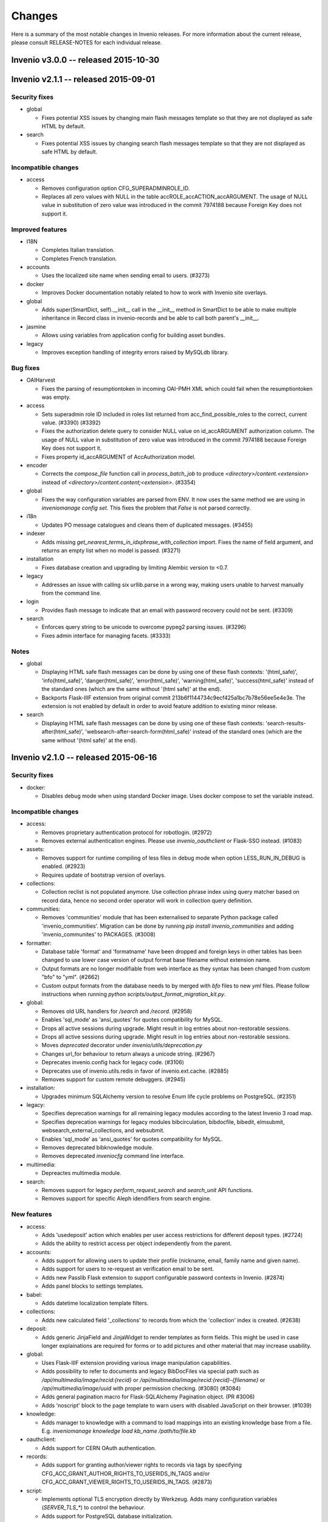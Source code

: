 Changes
=======

Here is a summary of the most notable changes in Invenio
releases.  For more information about the current release, please
consult RELEASE-NOTES for each individual release.

Invenio v3.0.0 -- released 2015-10-30
-------------------------------------

Invenio v2.1.1 -- released 2015-09-01
-------------------------------------

Security fixes
~~~~~~~~~~~~~~

+ global

  - Fixes potential XSS issues by changing main flash messages
    template so that they are not displayed as safe HTML by default.

+ search

  - Fixes potential XSS issues by changing search flash messages
    template so that they are not displayed as safe HTML by default.

Incompatible changes
~~~~~~~~~~~~~~~~~~~~

+ access

  - Removes configuration option CFG_SUPERADMINROLE_ID.
  - Replaces all zero values with NULL in the table
    accROLE_accACTION_accARGUMENT. The usage of NULL value in
    substitution of zero value was introduced in the commit 7974188
    because Foreign Key does not support it.

Improved features
~~~~~~~~~~~~~~~~~

+ I18N

  - Completes Italian translation.
  - Completes French translation.

+ accounts

  - Uses the localized site name when sending email to users. (#3273)

+ docker

  - Improves Docker documentation notably related to how to work with
    Invenio site overlays.

+ global

  - Adds super(SmartDict, self).__init__ call in the __init__ method
    in SmartDict to be able to make multiple inheritance in Record
    class in invenio-records and be able to call both parent's
    __init__.

+ jasmine

  - Allows using variables from application config for building asset
    bundles.

+ legacy

  - Improves exception handling of integrity errors raised by MySQLdb
    library.

Bug fixes
~~~~~~~~~

+ OAIHarvest

  - Fixes the parsing of resumptiontoken in incoming OAI-PMH XML which
    could fail when the resumptiontoken was empty.

+ access

  - Sets superadmin role ID included in roles list returned from
    acc_find_possible_roles to the correct, current value. (#3390)
    (#3392)
  - Fixes the authorization delete query to consider NULL value on
    id_accARGUMENT authorization column. The usage of NULL value in
    substitution of zero value was introduced in the commit 7974188
    because Foreign Key does not support it.
  - Fixes property id_accARGUMENT of AccAuthorization model.

+ encoder

  - Corrects the `compose_file` function call in `process_batch_job`
    to produce `<directory>/content.<extension>` instead of
    `<directory>/content.content;<extension>`. (#3354)

+ global

  - Fixes the way configuration variables are parsed from ENV. It now
    uses the same method we are using in `inveniomanage config set`.
    This fixes the problem that `False` is not parsed correctly.

+ i18n

  - Updates PO message catalogues and cleans them of duplicated
    messages.  (#3455)

+ indexer

  - Adds missing `get_nearest_terms_in_idxphrase_with_collection`
    import. Fixes the name of field argument, and returns an empty
    list when no model is passed.  (#3271)

+ installation

  - Fixes database creation and upgrading by limiting Alembic version
    to <0.7.

+ legacy

  - Addresses an issue with calling six urllib.parse in a wrong way,
    making users unable to harvest manually from the command line.

+ login

  - Provides flash message to indicate that an email with password
    recovery could not be sent. (#3309)

+ search

  - Enforces query string to be unicode to overcome pypeg2 parsing
    issues.  (#3296)
  - Fixes admin interface for managing facets.  (#3333)

Notes
~~~~~

+ global

  - Displaying HTML safe flash messages can be done by using one of
    these flash contexts: '(html_safe)', 'info(html_safe)',
    'danger(html_safe)', 'error(html_safe)', 'warning(html_safe)',
    'success(html_safe)' instead of the standard ones (which are the
    same without '(html safe)' at the end).
  - Backports Flask-IIIF extension from original commit
    213b6f1144734c9ecf425a1bc7b78e56ee5e4e3e. The extension is not
    enabled by default in order to avoid feature addition to existing
    minor release.

+ search

  - Displaying HTML safe flash messages can be done by using one of
    these flash contexts: 'search-results-after(html_safe)',
    'websearch-after-search-form(html_safe)' instead of the standard
    ones (which are the same without '(html safe)' at the end).

Invenio v2.1.0 -- released 2015-06-16
-------------------------------------

Security fixes
~~~~~~~~~~~~~~

+ docker:

  - Disables debug mode when using standard Docker image. Uses docker
    compose to set the variable instead.

Incompatible changes
~~~~~~~~~~~~~~~~~~~~

+ access:

  - Removes proprietary authentication protocol for robotlogin.
    (#2972)

  - Removes external authentication engines. Please use
    `invenio_oauthclient` or Flask-SSO instead.  (#1083)

+ assets:

  - Removes support for runtime compiling of less files in debug mode
    when option LESS_RUN_IN_DEBUG is enabled. (#2923)

  - Requires update of bootstrap version of overlays.

+ collections:

  - Collection reclist is not populated anymore. Use collection phrase
    index using query matcher based on record data, hence no second
    order operator will work in collection query definition.

+ communities:

  - Removes 'communities' module that has been externalised to
    separate Python package called 'invenio_communities'.  Migration
    can be done by running `pip install invenio_communities` and
    adding 'invenio_communites' to PACKAGES.  (#3008)

+ formatter:

  - Database table 'format' and 'formatname' have been dropped and
    foreign keys in other tables has been changed to use lower case
    version of output format base filename without extension name.

  - Output formats are no longer modifiable from web interface as they
    syntax has been changed from custom "bfo" to "yml". (#2662)

  - Custom output formats from the database needs to by merged with
    `bfo` files to new `yml` files. Please follow instructions when
    running `python scripts/output_format_migration_kit.py`.

+ global:

  - Removes old URL handlers for `/search` and `/record`.  (#2958)

  - Enables 'sql_mode' as 'ansi_quotes' for quotes compatibility for
    MySQL.

  - Drops all active sessions during upgrade. Might result in log
    entries about non-restorable sessions.

  - Drops all active sessions during upgrade. Might result in log
    entries about non-restorable sessions.

  - Moves `deprecated` decorator under `invenio/utils/deprecation.py`

  - Changes url_for behaviour to return always a unicode string.
    (#2967)

  - Deprecates invenio.config hack for legacy code. (#3106)

  - Deprecates use of invenio.utils.redis in favor of
    invenio.ext.cache. (#2885)

  - Removes support for custom remote debuggers. (#2945)

+ installation:

  - Upgrades minimum SQLAlchemy version to resolve Enum life cycle
    problems on PostgreSQL. (#2351)

+ legacy:

  - Specifies deprecation warnings for all remaining legacy modules
    according to the latest Invenio 3 road map.

  - Specifies deprecation warnings for legacy modules bibcirculation,
    bibdocfile, bibedit, elmsubmit, websearch_external_collections,
    and websubmit.

  - Enables 'sql_mode' as 'ansi_quotes' for quotes compatibility for
    MySQL.

  - Removes deprecated bibknowledge module.

  - Removes deprecated `inveniocfg` command line interface.

+ multimedia:

  - Depreactes multimedia module.

+ search:

  - Removes support for legacy `perform_request_search` and
    `search_unit` API functions.

  - Removes support for specific Aleph idendifiers from search engine.

New features
~~~~~~~~~~~~

+ access:

  - Adds 'usedeposit' action which enables per user access
    restrictions for different deposit types.  (#2724)

  - Adds the ability to restrict access per object independently from
    the parent.

+ accounts:

  - Adds support for allowing users to update their profile (nickname,
    email, family name and given name).

  - Adds support for users to re-request an verification email to be
    sent.

  - Adds new Passlib Flask extension to support configurable password
    contexts in Invenio. (#2874)

  - Adds panel blocks to settings templates.

+ babel:

  - Adds datetime localization template filters.

+ collections:

  - Adds new calculated field '_collections' to records from which the
    'collection' index is created.  (#2638)

+ deposit:

  - Adds generic JinjaField and JinjaWidget to render templates as
    form fields. This might be used in case longer explainations are
    required for forms or to add pictures and other material that may
    increase usability.

+ global:

  - Uses Flask-IIIF extension providing various image manipulation
    capabilities.

  - Adds possibility to refer to documents and legacy BibDocFiles via
    special path such as `/api/multimedia/image/recid:{recid}` or
    `/api/multimedia/image/recid:{recid}-{filename}` or
    `/api/multimedia/image/uuid` with proper permission checking.
    (#3080) (#3084)

  - Adds general pagination macro for Flask-SQLAlchemy Pagination
    object.  (PR #3006)

  - Adds 'noscript' block to the page template to warn users with
    disabled JavaScript on their browser.  (#1039)

+ knowledge:

  - Adds manager to knowledge with a command to load mappings into an
    existing knowledge base from a file. E.g. `inveniomanage knowledge
    load kb_name /path/to/file.kb`

+ oauthclient:

  - Adds support for CERN OAuth authentication.

+ records:

  - Adds support for granting author/viewer rights to records via tags
    by specifying CFG_ACC_GRANT_AUTHOR_RIGHTS_TO_USERIDS_IN_TAGS
    and/or CFG_ACC_GRANT_VIEWER_RIGHTS_TO_USERIDS_IN_TAGS. (#2873)

+ script:

  - Implements optional TLS encryption directly by Werkzeug. Adds many
    configuration variables (`SERVER_TLS_*`) to control the behaviour.

  - Adds support for PostgreSQL database initialization.

+ search:

  - Implements a mechanism that enhances user queries.  The enhancer
    functions are specified in the 'SEARCH_QUERY_ENHANCERS' and later
    they are applied to the query AST one after the other in the
    search method.  (#2987)

  - Adds new API for querying records.

  - Adds new configuration option SEARCH_WALKERS which specifies
    visitor classes that should be applied to a search query.

  - Adds additional search units for the auxiliary author fields
    `firstauthor`, `exactauthor`, `exactfirstauthor` and
    `authorityauthor`.

  - Adds missing operator handling of greater than (>) queries.

  - Adds new configuration varibles `SEARCH_QUERY_PARSER` and
    `SEARCH_QUERY_WALKERS` for query parser.

  - Adds new API for record matching againts given query.

+ template:

  - Adds bootstrap scrollspy to the base template so it can be used by
    all modules.

+ workflows:

  - Adds new buttons to the Holding Pen details pages to delete and
    restart current task.

Improved features
~~~~~~~~~~~~~~~~~

+ accounts:

  - Improves legend alignment in login form.

+ classifier:

  - Improves the stripping of reference section when extracting text
    from PDF by using a more appropriate refextract API.

+ deposit:

  - Corrects reflow on narrow screens and removes misused classes for
    labels.

  - Adds sticky navigation item to the deposit page to simplify
    overview on larger forms. Works well with collapsed elements. On
    narrow screens the navigation gets pushed in front of all other
    form elements.

  - Improves handling of large files in deposit.

  - Fixes problem with misaligned checkbox and radio list items. They
    are produced because wtforms does not wrap input elements into
    labels as it is intended by the bootstrap framework.

+ docker:

  - Changes port number exposed by docker to non-reserved ones to
    avoid conflicts with local installations. Webport is now 28080,
    Redis 26379 and MySQL is 23306, which is a simple +20000 shift
    from the standard ports.

  - Integrates docker boot script into docker image.

  - Changes docker boot script to use `exec`. This ensure signal
    forwarding and reduces the overhead by one process. As a result
    container shutdown is faster now.

  - Changes manual master/slave configuration of Docker devboot script
    to automatic solution using file locks.

+ formatter:

  - Improves support for translated output format names on search
    results page.  (#2429)

+ global:

  - Supports database creation on PostgreSQL server.

  - Implements session signing. This avoids cache request for invalid
    sessions and reduces the DDoS attack surface.

  - Removes IP address storage+checks. This avoids data privacy issues
    and enables users with multiple connections (e.g. WIFI+LTE,
    multiple WIFI connections on trains+stations) to stay signed in.

  - Enhances `run_py_func` to be able to print both to some StringIO
    and to the terminal at the same time. This is enabled with the
    `passthrough` argument. It now also always returns stderr,
    deprecating the `capture_stderr` argument. The return value is now
    a namedtuple so that one can easily fetch the required value. Its
    arguments to a more natural order (name of the executable first
    and arguments afterwards.

  - Supports database creation on PostgreSQL server.

  - Improves compatibility of Text fields in PostrgeSQL by changing
    Text in models and removes Invenio hacks on MySQL Index and
    Primary Key creation because starting from SQLAlchemy>=1.0 it
    arises an exception if the length is specified. (#3037)

+ knowledge:

  - Relaxes constraints on dynamic search function that used to force
    us to create temporary knowledge base. (#698)

+ legacy:

  - Supports database creation on PostgreSQL server.

+ oauthclient:

  - Extra template block addition.

+ refextract:

  - Replaces usage of 'urllib' by 'requests' library and improves
    manipulation with temporary file used for extraction of
    references.

+ script:

  - Uses SQLAlchemy and SQLAlchemy-Utils to initialize the database
    instead of executing mysql in a python subshell. (#2846) (#2844)

+ search:

  - The search results pages emits proper Cache and TTL information in
    its HTTP headers, so that any eventual external cachers (such as
    varnish) could act accordingly to invalidate their caches
    automatically, without any configuration.  (#2302)

  - Collection filtering of search results no longer returns orphan
    records.

  - Improves native facet creations.

+ template:

  - Replaces Invenio PNG logo with SVG version. This works better on
    high resolution (retina) screens and it is supported by all
    browers.

+ unapi:

  - Separates UnAPI url handling to a new module.

+ upgrader:

  - Clarifies that the upgrade dependency is only a best guess.
    (#2561)

+ workflows:

  - Updates the layout of the details pages in Holding Pen to display
    at which step the object is in the workflow.

  - When rendering the task results, the Holding Pen now passes a
    dictionary instead of a list in order to allow finer grained
    control in the template.

Bug fixes
~~~~~~~~~

+ access:

  - Sets the superadmin role ID properly when elaborating access
    authorizations. Previously it was masked behind an application
    context exception. (#3184)

+ accounts:

  - Fixes invalid HTML of the 'remember me' login form checkbox.

  - Corrects conditions on when to sent a notification email.
    (addresses zenodo/zenodo#275) (#3163)

  - Fixes issue that allowed blocked accounts to login.

+ classifier:

  - Properly handles file paths containing a colon (:), avoiding bad
    text extraction that causes (1) wrong results and (2) much slower
    execution.

  - Properly tags the execution of classifier as fast in the standard
    workflow task when applicable.

+ deposit:

  - Fixes issue with PLUpload chunking not being enabled.

  - Fixes "both collapse arrows are shown" bug in deposit frontend.

+ formatter:

  - Changes the mimetype of the `id` output format to application/json
    and properly returns a JSON formatted list of results.

+ indexer:

  - Avoids an exception from happening when passing a unicode string
    to the BibIndex engine washer. (#2981)

+ installation:

  - Fixes capitalization of package names.

+ legacy:

  - Fixes inveniogc crash when mysql is NOT used to store sessions.
    (#3205)

  - Catches also any `MySQLdb.OperationalError` coming from legacy
    MySQL queries using `run_sql()`. (#3089)

  - Fixes an issue with outputting the post-process arguments when
    adding or editing an OAI source.

+ oauthclient:

  - Marks email address of users creating their account with oauth
    process as invalid.

  - Sends a validation email when users create their account with
    oauth. (#2739)

  - Improves security by leaving users' password uninitialized when
    their account is created by the oauth module.

+ records:

  - Improves type consistency of keys and values in JSON record
    created from MARC and retrieved from storage engine.  (#2772)

  - Fixes double message flashing issues during 401 errors.

  - Fixes issue with empty records not returning an 404 error.

  - Fixes 500 error when record does not exist. (#2891)

+ search:

  - Fixes an issue of returning the wrong results when searching for
    single values in the author field (e.g. 'author:ellis').

+ submit:

  - Fixes upgrade recipe for SbmCOLLECTION_SbmCOLLECTION table
    introduced in commit @1021055. (#2954)

+ workflows:

  - Fixes an issue where the workflow engine would try to save a
    function reference in the extra_data task history, causing an
    error when serializing extra_data.

Notes
~~~~~

+ access:

  - The default access role ID for the superadmin user is 1, but it
    can be configured via CFG_SUPERADMINROLE_ID.

  - Requires running `webaccessadmin -u admin -c -a -D` command.

+ accounts:

  - Changes user model fields family name/given names to store empty
    string as default instead of null.

  - Adds support for users to change email address/nickname. If you
    store email addresses in e.g. records or fireroles you are
    responsible for propagating the users change of email address by
    adding listeners to the 'profile-updated' signal. Alternatively
    you can migrate records (using
    CFG_ACC_GRANT_AUTHOR_RIGHTS_TO_USERIDS_IN_TAGS and
    CFG_ACC_GRANT_VIEWER_RIGHTS_TO_USERIDS_IN_TAGS) and fireroles
    (using "allow/deny uid <uid>") to restrict access based on user id
    instead of user email address.

  - Refactors password hashing to (a) explicitly specify password salt
    instead of relying on the email address, since a change of email
    would cause the password to be invalidated (b) support multiple
    password hashing algorithms concurrently (c) automatic migration
    of deprecated hashes when users log in (d) allows overlays to
    specify their preferred hashing algorithms.

  - Deprecates legacy Invenio's hashing algorithm based on AES
    encryption of email address using the password as secret key in
    favor of SHA512 using random salt and 100000 rounds.

+ assets:

  - Updates Twitter Bootstrap to 3.3 to fix some issues, e.g. to low
    colour contrast of navbar background<->font.  Requires update of
    Twitter Bootstrap version in Invenio overlays.

+ collections:

  - The tag table now contains 'collection idetifier' with correct
    'value' and 'recjson_value' ('' and '_collections').

+ formatter:

  - Invenio 1.x BFT template language and BFE elements are being
    deprecated. Please migrate overlay output formats to use Jinja2.
    (#2662)

  - Removes fallback template rendering and puts standard exception
    logging in place.  (#2958)

+ global:

  - Removes unused legacy cascade style sheets.  (#2040)

+ indexer:

  - The lower_index_term() now returns the term as a Unicode string
    which can have an impact on custom tokenizers and regular
    indexing.

+ installation:

  - Adds missing access rights for database user accessing server from
    localhost.  (#3146)

+ records:

  - Ports basic BibDocFile serving including access right checks.
    (#3160)

+ unapi:

  - Add `invenio.modules.unapi` to PACKAGES if you would like to keep
    the `/unapi` url.

Invenio v2.0.6 -- released 2015-09-01
-------------------------------------

Security fixes
~~~~~~~~~~~~~~

+ global

  - Fixes potential XSS issues by changing main flash messages
    template so that they are not displayed as safe HTML by default.

+ search

  - Fixes potential XSS issues by changing search flash messages
    template so that they are not displayed as safe HTML by default.


Improved features
~~~~~~~~~~~~~~~~~

+ I18N

  - Completes Italian translation.
  - Completes French translation.

+ global

  - Adds super(SmartDict, self).__init__ call in the __init__ method
    in SmartDict to be able to make multiple inheritance in Record
    class in invenio-records and be able to call both parent's
    __init__.


Bug fixes
~~~~~~~~~

+ OAIHarvest

  - Fixes the parsing of resumptiontoken in incoming OAI-PMH XML which
    could fail when the resumptiontoken was empty.

+ i18n

  - Updates PO message catalogues and cleans them of duplicated
    messages.  (#3455)

+ installation

  - Fixes database creation and upgrading by limiting Alembic version
    to <0.7.

+ legacy

  - Addresses an issue with calling six urllib.parse in a wrong way,
    making users unable to harvest manually from the command line.


Notes
~~~~~

+ global

  - Displaying HTML safe flash messages can be done by using one of
    these flash contexts: '(html_safe)', 'info(html_safe)',
    'danger(html_safe)', 'error(html_safe)', 'warning(html_safe)',
    'success(html_safe)' instead of the standard ones (which are the
    same without '(html safe)' at the end).

+ search

  - Displaying HTML safe flash messages can be done by using one of
    these flash contexts: 'search-results-after(html_safe)',
    'websearch-after-search-form(html_safe)' instead of the standard
    ones (which are the same without '(html safe)' at the end).

Invenio v2.0.5 -- released 2015-07-17
-------------------------------------

Security fixes
--------------

+ docker:

  - Disables debug mode when using standard Docker image. Uses docker
    compose to set the variable instead.

Improved features
-----------------

+ deposit:

  - Improves handling of large files in deposit.

+ docker:

  - Improves Docker documentation notably related to how to work with
    Invenio site overlays.

  - Changes port number exposed by docker to non-reserved ones to
    avoid conflicts with local installations. Webport is now 28080,
    Redis 26379 and MySQL is 23306, which is a simple +20000 shift
    from the standard ports.

  - Integrates docker boot script into docker image.

  - Changes docker boot script to use `exec`. This ensure signal
    forwarding and reduces the overhead by one process. As a result
    container shutdown is faster now.

  - Changes manual master/slave configuration of Docker devboot script
    to automatic solution using file locks.

+ jasmine:

  - Allows using variables from application config for building asset
    bundles.

Bug fixes
---------

+ deposit:

  - Fixes issue with PLUpload chunking not being enabled.

+ encoder:

  - Corrects the `compose_file` function call in `process_batch_job`
    to produce `<directory>/content.<extension>` instead of
    `<directory>/content.content;<extension>`. (#3354)

+ global:

  - Fixes the way configuration variables are parsed from ENV. It now
    uses the same method we are using in `inveniomanage config set`.
    This fixes the problem that `False` is not parsed correctly.

+ installation:

  - Fixes capitalization of package names.

+ legacy:

  - Fixes inveniogc crash when mysql is NOT used to store sessions.
    (#3205)

+ login:

  - Provides flash message to indicate that an email with password
    recovery could not be sent. (#3309)

Notes
-----

+ global:

  - Backports Flask-IIIF extension from original commit
    213b6f1144734c9ecf425a1bc7b78e56ee5e4e3e. The extension is not
    enabled by default in order to avoid feature addition to existing
    minor release.

Invenio v2.0.4 -- released 2015-06-01
-------------------------------------

New features
~~~~~~~~~~~~

+ template:

  - Adds Jinja2 filter 's' to convert anything to 'str'.

Improved features
~~~~~~~~~~~~~~~~~

+ BibDocFile:

  - Escapes file name special characters including accents and spaces
    in document URLs.

+ installation:

  - Adds default priviledges for database user to access from any
    host.

Bug fixes
~~~~~~~~~

+ arxiv:

  - Adds proper quotation around OAI-PMH query to avoid a query parser
    exception due to colons in the OAI identifiers.

+ global:

  - Catches possible KeyError exceptions when using dotted notation in
    a list to allow for the case when items are missing certain keys.

+ installation:

  - Fixes syntax error in generated Apache virtual host configuration.

+ knowledge:

  - Fixes HTML character encoding in admin templates. (#3118)

+ legacy:

  - Changes the default timestamp to a valid datetime value when
    reindexing via `-R`.

+ WebSearch:

  - Removes special behaviour of the "subject" index that was hard-
    coded based on the index name.  Installations should rather
    specify wanted behaviour by means of configurable tokeniser
    instead.

Invenio v1.2.1 -- released 2015-05-21
-------------------------------------

Security fixes
~~~~~~~~~~~~~~

+ BibAuthorID:

  - Improves URL redirecting by properly quoting all URL parts, in
    order to better protect against possible XSS attacks.

+ WebStyle:

  - Adds back the `HttpOnly` cookie attribute in order to better
    protect against potential XSS vulnerabilities.  (#3064)

Improved features
~~~~~~~~~~~~~~~~~

+ installation:

  - Apache virtual environments are now created with appropriate
    `WSGIDaemonProcess` user value, taken from the configuration
    variable `CFG_BIBSCHED_PROCESS_USER`, provided it is set.  This
    change makes it easier to run Invenio under non-Apache user
    identity.

  - Apache virtual environments are now created with appropriate
    `WSGIPythonHome` directive so that it would be easier to run
    Invenio from within Python virtual environments.

Bug fixes
~~~~~~~~~

+ BibDocFile:

  - Safer upgrade recipe for migrations from the old document storage
    model (used in v1.1) to the new document storage model (used in
    v1.2).

+ WebSearch:

  - Removes special behaviour of the "subject" index that was hard-
    coded based on the index name.  Installations should rather
    specify wanted behaviour by means of configurable tokeniser
    instead.

  - Collection names containing slashes are now supported again.
    However we recommend not to use slashes in collection names; if
    slashes were wanted for aesthetic reasons, they can be added in
    visible collection translations.  (#2902)

+ global:

  - Replaces `invenio-demo.cern.ch` by `demo.invenio-software.org`
    which is the new canonical URL of the demo site.  (#2867)

+ installation:

  - Releases constraint on using an old version of `h5py` that was
    anyway no longer available on PyPI.

+ testutils:

  - Switches off SSL verification when running the test suite.  Useful
    for Python-2.7.9 where self-signed SSL certificates (that are
    usually used on development installations) would cause apparent
    test failures.  (#2868)

Invenio v1.1.6 -- released 2015-05-21
-------------------------------------

Security fixes
~~~~~~~~~~~~~~

+ WebStyle:

  - Adds back the `HttpOnly` cookie attribute in order to better
    protect against potential XSS vulnerabilities.  (#3064)

Improved features
~~~~~~~~~~~~~~~~~

+ installation:

  - Apache virtual environments are now created with appropriate
    `WSGIDaemonProcess` user value, taken from the configuration
    variable `CFG_BIBSCHED_PROCESS_USER`, provided it is set.  This
    change makes it easier to run Invenio under non-Apache user
    identity.

  - Apache virtual environments are now created with appropriate
    `WSGIPythonHome` directive so that it would be easier to run
    Invenio from within Python virtual environments.

Bug fixes
~~~~~~~~~

+ global:

  - Replaces `invenio-demo.cern.ch` by `demo.invenio-software.org`
    which is the new canonical URL of the demo site.  (#2867)

+ testutils:

  - Switches off SSL verification when running the test suite.  Useful
    for Python-2.7.9 where self-signed SSL certificates (that are
    usually used on development installations) would cause apparent
    test failures.  (#2868)

Invenio v1.0.9 -- released 2015-05-21
-------------------------------------

Security fixes
~~~~~~~~~~~~~~

+ WebStyle:

  - Adds back the `HttpOnly` cookie attribute in order to better
    protect against potential XSS vulnerabilities.  (#3064)

Improved features
~~~~~~~~~~~~~~~~~

+ installation:

  - Apache virtual environments are now created with appropriate
    `WSGIDaemonProcess` user value, taken from the configuration
    variable `CFG_BIBSCHED_PROCESS_USER`, provided it is set.  This
    change makes it easier to run Invenio under non-Apache user
    identity.

  - Apache virtual environments are now created with appropriate
    `WSGIPythonHome` directive so that it would be easier to run
    Invenio from within Python virtual environments.

Bug fixes
~~~~~~~~~

+ global:

  - Replaces `invenio-demo.cern.ch` by `demo.invenio-software.org`
    which is the new canonical URL of the demo site.  (#2867)

+ testutils:

  - Switches off SSL verification when running the test suite.  Useful
    for Python-2.7.9 where self-signed SSL certificates (that are
    usually used on development installations) would cause apparent
    test failures.  (#2868)

Invenio v2.0.3 -- released 2015-05-15
-------------------------------------

Security fixes
~~~~~~~~~~~~~~

+ script:

  - Switches from insecure standard random number generator to secure
    OS-driven entropy source (/dev/urandom on linux) for secret key
    generation.

New features
~~~~~~~~~~~~

+ formatter:

  - Adds html_class and link_label attributes to bfe_edit_record.
    (#3020)

+ script:

  - Adds `SERVER_BIND_ADDRESS` and `SERVER_BIND_PORT` to overwrite
    bind address and port independently from the public URL. This
    gives control over the used network interface as well as the
    ability to bind Invenio to a protected port and use a reverse
    proxy for access. Priority of the config is (1) runserver command
    arguments, (2) `SERVER_BIND_ADDRESS` and `SERVER_BIND_PORT`
    configuration, (3) data from `CFG_SITE_URL`, (4) defaults
    (`127.0.0.1:80`).

Improved features
~~~~~~~~~~~~~~~~~

+ docker:

  - Slims down docker image by building on top of less bloated base
    image and only install what is really required. Also purges
    unneeded packages, flushes caches and clean temporary files. All
    these parts should not be in a production image and are also not
    required by developers. You can still install components when
    extending the Invenio base image.

+ docs:

  - Adds missing 'libffi' library and howto start redis server.
    Causing an exception when running `pip install --process-
    dependency-links -e .[development]`: 'ffi.h' file not found and
    'sudo: service: command not found' when starting redis server (OS
    X Yosemite, 10.10).

  - Adds a step describing how to install MySQL on CentOS 7 because it
    does not have 'mysql-server' package by default.

Bug fixes
~~~~~~~~~

+ email:

  - Fixes 'send_email' to expect an 'EmailMessage' object from the
    'forge_email' method rather than a string-like object. (#3076)

  - Fixes reference to CFG_SITE_ADMIN_EMAIL (not a global).

+ legacy:

  - Makes lazy loading of `stopwords_kb` variable to avoid file
    parsing during script loading.  (#1462)

+ logging:

  - Fixes Sentry proxy definition pointing to a wrong application
    attribute.

+ matcher:

  - Fixes Unicode conversion required to use the levenshtein_distance
    function. (#3047)

Invenio v2.0.2 -- released 2015-04-17
-------------------------------------

Security fixes
~~~~~~~~~~~~~~

+ celery:

  - Forces Celery to only accept msgpack content when using standard
    configuration. This disallows pickle messages which can be used
    for remote code execution.  (#3003)

+ global:

  - Disables all attempts to serve directory listings for directories
    found under static root.

Incompatible changes
~~~~~~~~~~~~~~~~~~~~

+ celery:

  - If you use any Celery serializer other than msgpack, you must
    update configuration variable CELERY_ACCEPT_CONTENT to include
    that serializer.

+ pidstore:

  - Refactors DataCite provider to use the new external DataCite API
    client.

  - Removes DataCite API client from Invenio.

New features
~~~~~~~~~~~~

+ docs:

  - Adds "Code of Conduct" to the "Community" documentation.

  - Adds new fast track deprecation policy.

  - Documents commit message labels used by developers (such as NEW,
    SECURITY, FIX, etc.) used in automatic generation of structured
    release notes.  (#2856)

+ global:

  - Adds a `inveniomanage config locate` command to request the
    location of the instance config file.

  - Adds new configurable variable `INVENIO_APP_CONFIG_ENVS` that can
    be set both from `invenio.cfg` and OS environment. Application
    factory iterates over comma separated list of configuration
    variable names and updates application config with equivalent OS
    environment value.  (#2858)

+ template:

  - Adds 'u' filter that converts str to unicode in Jinja2 templates
    since support for str has been deprecated. Example: `{{ mystr|u
    }}`.  (#2862)

Improved features
~~~~~~~~~~~~~~~~~

+ docs:

  - Adds example of how to deprecate a feature and includes
    deprecation policy in documentation.

+ global:

  - Moves datacite API wrapper to external package.

  - Escapes all unicode characters in Jinja2 templates.

+ installation:

  - Apache virtual environments are now created with appropriate
    `WSGIDaemonProcess` user value, taken from the configuration
    variable `CFG_BIBSCHED_PROCESS_USER`, provided it is set.  This
    change makes it easier to run Invenio under non-Apache user
    identity.

  - Apache virtual environments are now created with appropriate
    `WSGIPythonHome` directive so that it would be easier to run
    Invenio from within Python virtual environments.

+ jsonalchemy:

  - Introduces support for accepting MARC fields having any
    indicator. (#1722 #2075)

Bug fixes
~~~~~~~~~

+ admin:

  - Adds `admin.js` bundle that loads `select2.js` library on `/admin`
    pages.  (#2690 #2781)

+ assets:

  - Implements `__deepcopy__` method for `webassets.filter.option` in
    order to fix unexpected behavior of the `option` class contructor.
    (#2777 #2864 #2921)

+ documents:

  - Flask-Login import in field definition.  (#2905)

  - Safer upgrade recipe for migrations from the old document storage
    model (used in v1.1) to the new document storage model (used in
    v1.2).

+ global:

  - Drops support for serving directories in Apache site configuration
    to avoid problems with loading '/admin' url without trailing slash
    that attempts to serve the static directory of the same
    name. (#2470 #2943)

+ installation:

  - Adds Babel as setup requirements for installing compile_catalog
    command.

+ jsonalchemy:

  - Fixes the definition of time_and_place_of_event_note,
    series_statement and source_of_description fields.

+ oairepository:

  - Switches keys in CFG_OAI_METADATA_FORMATS configuration mapping.
    (#2962)

  - Amends bfe_oai_marcxml element since get_preformatted_record does
    not return a tuple anymore.

+ search:

  - Fixes portalbox text overflow and and syntax error in CSS.
    (#3023)

  - Collection names containing slashes are now supported again.
    However we recommend not to use slashes in collection names; if
    slashes were wanted for aesthetic reasons, they can be added in
    visible collection translations.  (#2902)

+ sorter:

  - Comparison function of record tags uses space concatened string
    from list of all tags values.  (#2750)

Notes
~~~~~

+ assets:

  - Adds deprecation warning when LESS_RUN_IN_DEBUG is used.  (#2923)

+ global:

  - Deprecates use of invenio.utils.datacite:DataCite (to be removed
    in Invenio 2.2).

  - External authentication methods are being deprecated. Please use
    `invenio_oauthclient` or Flask-SSO instead.  (#1083)

  - Recreate Apache site configurations using new template.  Run
    following command: `inveniomanage apache create-config`.

  - Deprecates custom remote debuggers. Please use native Werkzeug
    debugger or other (*)pdb equivalents.  (#2945)

  - Adds deprecation warning for `invenio.ext.jinja2hacks` and all
    detected non-ascii strings usage in templates mainly coming from
    legacy (1.x) modules.  (#2862)

+ installation:

  - Limits version of SQLAlchemy<=1.0 and SQLAlchemy-Utils<=0.30.

+ oairepository:

  - Changes current behavior of OAI-PMH server for logged in users to
    take into account all records a user can view and not only public
    records.

Invenio v2.0.1 -- released 2015-03-20
-------------------------------------

New features:
~~~~~~~~~~~~~

+ global:

  - Deprecation policy comes with new deprecation warnings wrappers.
    (#2875)

Bug fixes:
~~~~~~~~~~

+ assets:

  - Avoids bundle changes to persist between requests in DEBUG mode,
    which is not desired.  (#2777)

+ docs:

  - Adds missing `invenio.base` package to the `config.py` file for a
    custom overlay in the docs.

+ global:

  - Replaces `invenio-demo.cern.ch` by `demo.invenio-software.org`
    which is the new canonical URL of the demo site.  (#2867)

+ installation:

  - Reorders 'compile_catalog' and 'install' commands to fix
    installation process from PyPI.

  - Adds apache2 xsendfile package to installation script.  (#2857)

+ messages:

  - Defines a path for jquery.ui required by jQuery-Timepicker-Addon
    and sets an exact version for the plugin instead of latest.
    (#2910)

+ records:

  - Changes creation_date field definition in tests.  (#2214)

+ search:

  - Generates correct url for `/collection` redirect.

Invenio v2.0.0 -- released 2015-03-04
-------------------------------------

  - access: mailcookie port using SQLAlchemy; Flask-Admin interface
    addition; new has_(super)_admin_role methods (#2509); fix PEP8 and
    PEP257 for models; infinite recursion hotfix (#2509); fix
    holdingpenusers role definition; Holding Pen role; removal of site
    specific configuration; site specific configuration of demo roles;
    file renaming; jinja base templates renaming; fix edge cases of
    user info usage; module import fix; jsonalchemy acl extension;
    using unittest2 in Python 2.6; string translation fix; fix admin
    blueprint folders; improve login performance; regression tests
    fix; fix firerole uid test; addition of redirections to legacy app
    (#1425); Flask logger removal; MySQL 5.5.3+ autocommit fix

  - accounts: login template allow set title; user full name addition
    to model (#2647); upgrade fix; enhancement in UserUsergroup;
    require.js refactoring; template fixes; lost password view
    protection; bundles 2.0; secure url for login form's POST action;
    settings initial release; gettext import fix; fix html template
    escaping; fix user password change; template blocks addition;
    legacy webuser import fix; LostPassword form import addition;
    disabled autoescaping for SSO link; WTForms import fix; blueprint
    name renaming

  - admin: administration menu fix (#1822); admin menu visibility fix;
    blueprint customization removal; registry discovery

  - adminutils: fix for global admin instance; initial release

  - alerts: PEP8/257 improvements in models; CSS cleanup (#1644); fix
    translatable strings; regression tests fix

  - annotations: fix for broken bundles (#2327); jinja base templates
    renaming; sphinx friendly documentation; api improvements; JSON-LD
    publishing; record document annotations; file attachments
    skeleton; initial commit

  - apikeys: fix for early import outside app context; add option to
    disable signing; SQLAlchemy model; fix for import and print
    statements; initial port to Flask; initial Flask port

  - archiver: initial port to new code structure (#1579 #2258)

  - arxiv: fix database search with prefix; fix 'status' key lookup;
    response code addition; OAI2 API usage and status code addition
    (#1866); docs entry addition; initial Flask extension commit

  - assets: bower command --output-file option; cleancss url rebasing;
    requirejs exclude option (#2411); bundles cleanup per request
    (#2290); jquery-ui bundle removal; resolution of jquery to ~1.11;
    auto_build option; smarter bower command; registry proxy usage
    fix; bundles without names; bundles with weight; burial of js/css
    jinja extension; absolute paths in debug mode; wrapper logger;
    bower updates; bower command; bundles 2.0; filters behavior fix;
    requirejs and uglifyjs; Flask-Assets update to 0.10.dev; error
    logging if binary are missing; fix bundle builder; less flavor of
    bootstrap; fix some missing url_for("static"); working combined
    assets

  - authorids: removal of legacy code; models addition (#1790); fix
    for templates

  - authorlist: initial release (#1891)

  - authors: fix missing stub message template; base record; initial
    release; SQLAlchemy model

  - babel: no compiled translation error improvement; logger removal;
    setuptools integration; translation loading from PACKAGES (#828);
    initial release

  - base: ext fix language usage; PEP8/257 fixes; table drop order
    fix; page template block addition; fix jquery and select2 loading
    in admin (#2690); fix url of RELEASE-NOTES; move of remote
    autocomplete field; jquery- multifile source update; bundle less
    filename correction; fix dangerous demosite populate (#2294);
    requirejs improvements; navigation menu buttons cleanup; build.js
    improvement; dropdown menu improvement; dropdown menu and mobile
    UI (#1994); fix footer links (#2248); admin drop-down menu fix
    (#2246); fix for demosite populate extra info; fix database create
    error message; new `demosite populate` force-recids option;
    removal of typeahead.js from bundles; CFG_WEBDIR fix; undefined
    config variables fix; gentler web page title warning (#2215
    #2198); dropdown menu and mobile UI fix (#1994); padding removal
    from top of Flask-Admin page (#2201); fix missing default config
    value; missing MathJax config variable; fix for recreation of
    broken links; global index run during demo site population;
    database create/drop for storage engines; better signaling support
    for cli; CFG_RUNDIR addition; separation of styles to independent
    files; account settings drop- down menu; global tooltip
    activation; user 'Login' and 'Register' button addition (#1943);
    bundles documentation; jquery-form loaded via require.js; database
    script documentation formatting; separation of bootstrap bundle;
    move the ckeditor plugins; jquery- ui renaming; default module in
    PACKAGES; bundles structure changes; bundles block; fix package
    name and source in bundles; scripts position for legacy; jquery ui
    extras; require.js config in global conf; dropdown menu fix;
    baseUrl for require.js; demosite cleanup; requirejs bundle
    ordering fix; fix for wsgi PATH_INFO handling (#1823); PEP8 and
    PEP257 clean-up in factory; render field enhancement; absolute
    icon font path; footer modularity improvement; eval is evil; wsgi
    middlewares reorganization; fix static files serving from
    DocumentRoot; footer modified; deprecation of `STATIC_MAP`;
    Blueprint for static files in base; documentation fixes; dead code
    removal; fix admin template; helpers fix six string and text type;
    new signal `before_handle_user_exception`; wrapper doctest
    addition; config PEP8 improvements; PDFTK path discovery;
    bibupload allowed paths fix; fix misc index stemming language in
    demosite; Apache 2.4 compatibility fix; font awesome addition;
    Apache server alias fix; signal
    webcoll_after_reclist_cache_update; fix config UTF-8 problems;
    sticky footer fix; Apache configuration template fix; hot fixes of
    i18n issues in legacy; simplification of redundant
    role=navigation; correction of malformed <link> tags; static
    bindModals focus element specification; static modal binding
    element filter addition; deletion of redundant/obsolete meta and
    rev.; setuptools inveniomange command; render_filter_form kwargs
    parsing fix; improvements of database exception handling; fix for
    long language list; sticky footer fix; template blocks addition;
    add pre-template-render signal; add inveniomanage database diff
    command; messages to flashed_messages macro rename; add footer and
    header base templates; flashed (alerts) messages macro; css and js
    Jinja blocks in base template; package order aware template
    loading; application factory cleanup; errorlib and logger
    consolidation; fix config autodiscovery order; initial port from
    pluginutils; blueprint static folder check addition

  - batchuploader: import fix (#1779); template syntax fix

  - bibcatalog: move to new code structure; system email unit tests
    fix

  - bibcirculation: using jquery-ui; double imports removal;
    regression tests fix; after demosite populate receiver; fix
    CrcBORROWER.ccid in model; fix for missing app ctx in handler

  - bibconvert: BFX engine removal from cli (#2124); lxml support for
    local document(); Exceptions management fixes; regression tests
    fix; manager port initial release

  - bibdocfile: pdfjs previewer fix; undefined variable fix; fix for
    undefined docname in get_text; logging fix; javascript fixes
    (#1900); model and API expunge fix; wrong field name fix; hotfix
    plugins loading; port of plugins discovery; fix for --hide
    --with-version; fix typo; regression tests fix; add download
    progress callback; SQLAlchemy model fix; Bibdocmoreinfo model
    addition; SQLAlchemy model

  - bibexport: app context fix

  - bibingest: move module to legacy folder; new module to handle
    document ingestion

  - bibmatch: regression tests fix

  - bibupload: modification date fix; get_record dog-piling
    prevention; support for strings in utils; legacy import fix; fix
    sender msgpackable value; record signals addition; fix for
    inserting duplicate subfields; PEP8 fixes; regression tests fix

  - bibuploadutils: initial release

  - bower: typeahead version 0.10.1; upgrade ckeditor to version 4

  - bulletin: translation fix

  - cache: use CFG_DATABASE_NAME as CACHE_PREFIX if not specified

  - celery: default changed from Msgpack to cpickle; queue utilities
    addition; email address for errors; deprecated celeryd
    replacement; test case helper; signal handling fix; before first
    request processing fix; task registry addition; make Redis default
    broker; msgpack serialization usage; double app creation fix;
    eager task execution fix; fix email reporting; change configration
    behaviour; fix issue with undefined database; addition of Flask
    support; initial release (#1458)

  - checker: model addition (#1889); move to new code structure;
    initial move to new code struture

  - classifier: classifier tasks; registry definition fix; fix
    classifer registry name; error handling and PEP8; PEP8 and PEP257
    fix; case insensitive taxonomy; dict output fix; processing and
    output decoupling; API string support; new API; regression tests
    fix

  - cloudconnector: fix of cloud applications (#1920); jinja base
    templates renaming; onedrive replaces skydrive; OAuthClient usage
    for Dropbox; cloudconnector initial port; initial release

  - collect: addition of sorting filter; addition of filter for
    Blueprints (#2353); bugfix to not symlink yourself done right;
    bugfix to not symlink yourself; symbolic link storage

  - comments: assets 2.0; jinja base templates renaming; annotations
    integration; login required for vote and report; fix tranlatable
    strings and client host; collapse.js refactoring; tests import
    fix; reviews.html template; reviews_base.html template; template
    blocks addition; remove unused property; bind modal on record tab
    change; fix for JavaScript in record tab; Bootstrap3 fixes; stops
    toggle event propagation; order by creation date; regression tests
    fix; prepare attachement location fix; improved guest
    commenting/reviewing (#1539); code style improvements; guest
    commenting/reviewing not allowed (#1539); CmtSUBSCRIPTION model
    improvement; collapsable comment threads; multiple form submission
    fixes; page title and menu renaming

  - communities: portal box template fix; delete modal dialog fix;
    deprecated WTForms validator removal (#2620); enabling search by
    id; featured community UI problems fixup; featured community
    addition; search fixes; ckeditor toolbar changes; hbpro format
    database fix; bibupload notimechange option removal; upload
    priority removal; assets 2.0; fix community model tests; jinja
    base templates renaming; bfe_primary_report_number replaced;
    documentation fix; pagination fix; ranking fix; curation button
    fixes; broken url fix; removal of hardcoded parameters; slicing
    removal from filter; admin views; default sort order config;
    ranker upgrade recipe; query improvements and PEP8 fixes; ranker
    periodic task; button fix; initial release

  - config: pdfopt workaround; add site configuration loading; fix
    set/update of list and dict types

  - connector: InvenioConnector URL validation; regression tests fix

  - crossref: docs entry addition; tests addition; database search
    fix; initial release of Flask extension (#1906)

  - dataciteutils: fix text encoding issue; fix for creator and date
    getter; metadata parser initial commit

  - datastructures: MutableMapping register SmartDict;
    SmartDict.update() addition; SmartDict addition; lazy dictionaries
    addition

  - dateutils: move of dateutil version detection; fix for wrong
    datetime import (#1435); new pretty_date() function

  - dbdump: disable workers parameter; flaskshell import addition in
    dbdump.in

  - dbquery: fix regression test cases; regression tests fix;
    regression tests fix; handle also CFG_DATABASE_TYPE; app logger
    addition

  - demosite: PendingDeprecationWarning on populate (#2394); update
    demosite package for create/populate; fix default value of package
    argument; fix for packages default value; add packages repetable
    parameter; removal

  - deposit: autocomplete deprecation fix; dynamic list macro
    addition; eonasdan-bootstrap-datetimepicker fix (#2689); workflow
    delete fix; validate on paste event; uploader allow filters;
    Bootstrap multiselect fix; separation of typeahead initialization
    (#2442); snapshot object fix; object creation fix; edit
    robustness; pid processor normalization enhancement; errorlist
    typo fix; jasmine tests adaptation to requirejs; checkbox support
    addition; InvalidDepositionType handling; js uploader component;
    field_display kwargs support; form button click fix; jquery
    datepicker leftovers; doi syntax validator improvements; datetime
    picker library modification; decorating inner function in task
    closure; fix dynamic field list addition (#1784 #2372); form.js
    field modified fix; exposure of handle_field_msg; plupload
    improvements; fix PLUpload in IE9 (#2299); usage of requirejs for
    typeahead; plupload error div selector addition; plupload filter
    option addition; s/deposition/deposit/ (#1915); fix errors in an
    inline form (#2141); fix for sort function for authors; assets
    build fix; run_base.html adapt to new JS; form.js refactor;
    initial plupload separation; plupload template change;
    autocomplete data attrs configuration; minor edit action bar fix;
    ColumnInput description addition (#1949); refactoring bug fixes;
    base template refactoring fix; refactoring fix; fix plupload
    config usage; fix init plupload arguments; independent jquery-ui
    modules; record merge fix; Flask-OAuthlib upgrade fix; base
    version of form.html template; translation fix; jquery-ui required
    for sortable; form page customization; wrapping DynamicFieldList
    into a class; fieldlist plugin separation; saner deposit/form.js;
    fix for translated labels; upload priority decrease; method name
    fix; minor text updates; string fix in templates (#1915); field
    messages fix; addition of holding pen; assets 2.0; for loop
    rewrite to $.each; ckeditor sanity check; PEP8 and PEP257
    improvements; addition of dynamic KB autocomplete func; assets
    import clean-up (#1817); jinja base templates renaming; WTForms
    version to be <2.0; fix for flag checking; dead code removal; edit
    button now shown fix; workflows reinitialization fix; workflow
    integration changes; workflow integration update; fields
    deprecation; simple record tests; SIP upload check improvement;
    record merge customization; deposition type refactoring; simple
    record deposition; SHERPA/RoMEO removal; Flask-RESTful update;
    double action bar fix; fix fields argument on post processors;
    post processor api test; template fixes; widget templates and js
    fixes; adaptation to new typeahead; adaptation to new typeahead;
    fix file size length; jsonalchemy refactoring fix; default
    deposition fix; progress-bar and icon fix; fix for deposit types
    url converter; missing super() call in a template; fix pu-branch
    migration issues; plupload filetable fix; static file fixes;
    migrate workflows and fix test; improvements for new code
    structure; class-based design refactoring; refactoring of data
    processing and ui; poetry deposition addition; field grouping;
    record id field record loading; form status & ui actions on
    fields; dropbox WTField widget; uncook json functionality
    addition; photo deposition completion; file cooking configuration
    addition; new record id field; blueprint checks & customize
    template; webdeposit_utils testing based fixes; added regression
    tests; subtitle, file, comment fields cooking; checking existence
    of CKEditor in js; optional ckeditor & date format; collection and
    title addition; Python-2.6 compatibility fix; fix bibupload task
    submission call; configuration file and MARCXML export; user
    filesystem directory addition; autocompletion and validation
    utils; CKEditor & page form status checking; plupload widget
    enhancements; base field and datepicker fixes; DOI and generic
    field addition; field autocompletion enhancements; BibWorkflow
    integration & enhancements; `db.func.max` call fix; file renaming
    and cleaning; autocomplete replacement by typeahead; fix for
    article demo deposition; fix for plupload JS and CSS location;
    dynamic loading of deposition types; usage of
    invenio_pretty_date(); select deposition page addition; more
    depositions and various fixes; columns type change to db.JSON;
    workflow cleanup; fix links and type check addition; change of
    database column name; dynamic breadcrumbs additions; javascript
    check for required fields; sequential form rendering; new workflow
    class and functions; subfields support and submit widget addition;
    autocompletion and draft enhancement; model addition and plupload
    chunking; field widgets addition; initial release

  - docextract: port of convert_journals cli; regression tests fix;
    invalid form values handling fix; model file move

  - docs: jasmine ext inclusion; fix spelling in getting started with
    overlay (#2595); sphinx target not found for ExternalTool fix;
    jsonalchemy grammar and rewording; configuration theme cleanup;
    fix links in overlay.rst; missing mkdir command addition; license
    inclusion; jsonalchemy field definition documentation; missing
    subversion dependency; addition of bundles to base.rst; how to
    create translations section addition; overlay deployment using
    fabric; how to create an invenio overlay; almost gruntless world;
    uploader initial docs addition; installation on Centos; typos and
    fixes; fix installation; fixes to docs; typo fix in INSTALL.rst;
    admin guides port from webdoc; nit-picky documentation; css theme
    overrides; fix of sphinx warnings.; fix typo in INSTALL.rst;
    documentation for collect during INSTALL; INSTALL guide update;
    documentation refactoring; cleanup of git-workflow; installation
    on Ubuntu; Ubuntu 13.10 setup; how to develop modules addition;
    new documentation structure; git workflow additions and
    corrections; commit message format section correction; fix
    WebSupport builder; jinja base templates renaming; initial release
    with manage command

  - documents: Flask-OAuthlib upgrade fix; files field rename (#1898);
    test improvements; checker of source and uri addition; fix engine
    configuration; test coverage improvements; acl extension usage;
    fix for model creation; update field and model definitions;
    set_content and resful API; initial commit

  - editor: HstRECORD affected_field no default value; partial legacy
    port; PEP8/257 improvements in models; configuration fixes
    (#1965); fix BibEDITCACHE model (#1790); BibEDITCACHE model
    addition; fix model move; move from record_editor; regression
    tests fix (#1584); Bibrec model methods addition; SQLAlchemy model
    fix; invenio_2012_11_15_bibdocfile_model fix

  - elasticsearch: fix for signal receivers arguments (#2594); initial
    commit

  - email: celery error email fix; fix for undisclosed recipients test

  - encoder: fix encoding of websubmit.js

  - errorlib: regression tests fix

  - exporter: move from export; SQLAlchemy model update

  - fixtures: hotfix dataset loading; port to extension with signals
    usage

  - flask: debug_toolbar error reporting fix; Flask-Login version
    0.2.7 usage; Flask-Cache version upgrade to 0.11.1; Flask-Cache
    import fix; Flask-Cache dynamic jinja cache; Flask-SSLify fix url
    standard ports rewrite; Flask-SSLify fix url non-standard port
    rewrite; Flask-SSLify addition of extra criteria callback;
    Flask-SSLify original file addition; WTForms config option
    CFG_SITE_SECRET_KEY usage; WTForms Flask extension inclusion;
    integration of legacy unit tests; configurable DB engine testing;
    jquery-ui includes fix; compatibility with new request object fix;
    shell utils for CLI scripts; initial comit with SQLAlchemy and
    Bootstrap

  - formatter: recid int cast fix; support for dates < 1900 (#2673);
    removal of old admin interface (#2668); filtered hidden fields in
    recjson; mimetype fix; addition of format.mime_type column;
    display record with no record id (#2278); display records with no
    recid (#2272); fix mediaelement video view (#1999); include 'cc'
    in RSS <channel>'s <link> (#2013); format record extra context
    fix; master merge fix; fix Bibfmt model import (#1781); kind
    column in bibfmt; hotfix format.code column size; 'recjson' format
    addition (#1908); xm hidden tags fix; format record extra context
    fix; better logging in xslt engine (#2049); test engine xslt
    format addition (#2048); fix RSS generation; DOI inclusion in
    BibTeX export; format record with no record ID; bfe_authors pep8
    fix (#1962); bfe_authors fix; fix for unit tests after merge; fix
    configuration and i18n messages; file migration fix;
    bfe_authority_institut{ion->e} rename fix; fix secure link to
    record editor (#1821); int or long type cast of recid; type check
    of recid in BibFormatObject; bfe_primary_report_number replaced;
    unicode decoding error fix; improved error reporting; TypeError
    fix in record template; error pass-through; BibTex Jinja2 format
    template; text MARC output format addition; format template path
    fix; test overlay package; output format TEST1.bfo move; fix order
    of output formats; output format/elements loading fix; template
    loading order fix; encoding error fix; fix /rss encoding issue;
    fix missing output format; fix for elements encoding issues;
    licenses for templates files; templates modularisation; fix
    unicode decoding error in rss; fix for xml record formatting; fix
    for Babel string formatting; print statement removal; fix usage of
    registry by output formats; fix broken bfe_comments; fix for XSS
    vulnerability in `ln`; get fulltext snippets docstring fix; port
    back-to-search links; template ctx function prefix changed; fix
    for bfe_fultext function; support for fulltext snippet display
    (#1588); regression tests fix (#1585 #1508); fix of page context
    test; converted detailed record templates; template context
    function module fix; fix preview record using tpl; regression
    tests fix; removal of bfe_* function calls (#911); second version
    of HB templates (#911); initial port of HB format templates
    (#911); add filtering of indicators in MARCXML (#1497); bibfield
    record addition to tpl ctx; bfe elements loader inside engine; fix
    app contenxt issue in bibreformat; load bfe_elements in Jinja env;
    bft2tpl match template option addition; skipping BFOs with only
    XSL stylesheets (#1470); manager initial release; format records
    templates

  - global: git ignore `.noseids` and `compile`; removal of legacy
    scripts; WTForms 2 compatibility fixes; importing modules from
    packages fix; defaultdict fix (#2030); translations fixes (#1911);
    merge fixes; legacy directory pre- creation (#1789); merge fixes;
    autotools and config clean up; translation move and po clean up;
    `watchdog` package addition (#2778); removal of depreated WTForms
    extenstion; removal of depreated WTForms extenstion (#2620);
    Invenio 1.9999.5.dev; invenio.utils.connector deprecation; silent
    version from git; removal of ZENODO mentions (#2371); enhance unit
    test for LazyDict; Invenio 1.9999.4.dev; Invenio 1.9999.3.dev;
    iter_suites overlay usage; refactoring fix; 4suite removal;
    Invenio 1.9999.2.dev; datatables* into bundles; MathJax into
    bundles; jquery.tablesorter into bundles; jquery- multifile into
    bundles; bootstrap-tagsinput into bundles; bootstrap-switch
    removal; jquery.ajaxPager out of bower; jquery.bookmark into
    bundles; jquery-migrate into bundles; prism into bundles;
    (jquery-)flot into bundles; uploadify into bundles; swfobject into
    bundles; jquery.treeview into bundles; json2 and jquery.hotkeys
    into bundles; jquery-ui paths; dynamic version fix (#2001);
    Invenio 1.9999.1.dev; dynamic PEP440 version number; missing
    testsuites; old bundle names; white spaces; assets 2.0; fix for
    testing 401 after redirection (#1883); jellyfish to replace
    editdist; fix legacy static files includes (#1777); kwalitee fixes
    in invenio.testsuite; `has_key` to `in` operator fix; html
    entities import fixes; six string_types usage; urlparse import
    fix; import fixes; os mask fixes; print function usage; exception
    syntax fix for Python 3; six iteritems usage; file header post
    code fix; fix nose skip decorator usage; fix for imports and
    translatable strings; grunt fixes for jquery-ui; grunt improvemnts
    and bootstrap upgrade; fixes for javascript and translations; fix
    for translatable strings; version file addition; base templates
    creation; translation fixes; fixes for JavaScript loading; fix
    handling of debug and simplify toolbar; Flask-Collect and URL map
    integration; syntax fixes; Boostrap 3 style for search results
    page; fixes for imports and trailing spaces; migration to Twitter
    Bootstrap 3; porting modules and extra requirements; add Grunt and
    Bower; various fixes; various fixes and improvements; modules move
    to new code structure; move to new code structure; move to new
    code structure; move to new code structure; move to new code
    structure; new code structure; file renaming; document
    CFG_DEVEL_TOOLS for Apache; fix remote debugger to work with
    Flask; new configuration variable CFG_DEVEL_TOOLS (#1325); fixes
    for encoding and tests; shell support for Flask

  - groups: jasmine tests adaptation to requirejs; user selection by
    autocomplete (#1788); port missing functionality (#1788); account
    settings fixes; jinja base templates renaming; blueprint name
    renaming

  - grunt: dev typeahead installation; jquery.form from bower;
    jquery.hotkeys specify version (#1778); fix for prism CSS path;
    jquery-migrate via bower; ColVis filename update; jquery plugins
    additions; fix Prism configuration; typeahead.js fix; fix for
    jquery.min.map cleanup

  - hashutils: usage update in modules; initial release

  - i18n: PO file update for the release of v2.0.0; Babel usage; JS
    helper; fixes for string messages

  - importutils: ignore exceptions option addition; `lazy_import`
    function addition; initial release

  - indexer: SQL query fix (#2750); add admin interface; auto-
    generation of models; PEP8/257 improvements in models; fix
    tokenizer loading; changes in data model; fix for regression
    tests; model *19* addition; move new files to legacy and fix
    imports

  - installation: fix MANIFEST.in and wrong filename; package.json
    addition; updated requirements; redis server name; updated Ubuntu
    packages; Pillow minimum version; httpretty<=0.8.0 version limit;
    python-twitter>=2.0 (#2015); WTForms, dateutil and redis update;
    Flask-Admin>=1.0.9 (#1797); disable SSLv3 in Apache config
    (#2515); WTForms, Flask-WTF>=0.10.2; workflow>=1.2.0 (#1797);
    improvement of OS X installation; addition of OS X installation
    guide (#2392); SQLAlchemy, SQLAlchemy-Utils upgrade (#1776);
    setuptools>=2.2; fix for typos in install doc; relax requirement
    on reportlab; postgresql driver dependency; testing of development
    requirements (#2044); dependency links renovation (#1797); Flask-
    OAuthlib 0.6 upgrade; relax version number constraints; Flask-
    Admin>1.0.8,<1.1; Flask-Admin>=1.0.8,<1.1 (#1797); lxml instead of
    pyRXP; lxml update to 3.3; setuptools-bower removal; automatic
    catalog compilation; jellyfish update to 0.3.1; jellyfish to 0.3;
    setuptools-bower to development; setuptools-bower 0.2.0; fix for
    setuptools-bower source; Flask-Assets 0.10; bootstrap 3.2.0;
    Flask-SSO version upgrade; requirements update; Flask-Collect from
    PyPI; Flask-Registry version update; cerberus package upgrade;
    mercurial addition; pip1.6 ready setup.py; update wtforms-alchemy
    to 0.12.6; fix six version (#1800); requirement addition for six
    library; Flask-Assets 0.9 and Jinja2 2.7.2; virtualenv based path
    for static; Pillow instead of PIL; Flask-Admin requirements
    version fix; PyLD to 0.5.0; MANIFEST template fix; quick
    installation guide; Flask-Collect to use 0.2.3-dev; Python 2.6 on
    Travis CI; Flask-DebugToolbar Python 3 friendly; Pillow img
    requirement; fix for inversed user/database name; Bower font-
    awesome; setuptools version; typeahead Grunt fix; pytz; upgrade of
    fixture version 1.5; MAINFEST template fix; Python 2.6
    compatibility fix; Apache configuration updates; setuptools alias
    commands; bootstrap-switch inclusion; MANIFEST.in file recursive-
    include fix; version modification to 1.9999; fix apache
    configuration; version compare >= by default; parse version from
    dependency links; egg info adddition for dependency links; Grunt
    for js and css libraries; import and sql fixes; fix missing
    configuration loading; initial Procfile; location of plupload;
    Jinja2 version 2.7.1; Flask-Gravatar version 0.4.0; SQLAlchemy
    version 0.8.2; duplicate mechanize removal (#1520); Flask-Script
    version 0.6.2; empty Travis configuration; Hogan prerequisite
    documentation; Tokeninput download from GitHub; release control
    fix; hogan.js template engine addition; mysql default date value
    fix; jinja2utils and requirements upgrade (#1476); `apache create-
    config` renaming; test presence of flask_admin; secret key
    creation fix; replace libxslt with lxml; demosite fixtures
    addition; fix for BibWorkflow table dropping (#1283); use concrete
    SHA1 for workflow; fix for removed invenio.conf values; database
    populate command addition; renaming of demo site fixtures;
    inveniocfg create/drop db depretated (#1283); fix database
    commands create & drop (#1283); initial apache manager release;
    updated missing requirements; fix Apple touch icons in Apache
    conf; switch to ASCII-only secret key; improvements to secret key
    creation; empty CFG_SITE_SECRET_KEY checker; info about creation
    of secret key; fix for WebDeposit tables in tabdrop; info about
    install-plupload-plugin; document Bootstrap and Tokeninput; typo
    fix in instructions; search cache enabled by default; fix for
    Werkzeug version check; Werkzeug version check in configure; pip
    general requirement files; JQuery Tokeinput; merge problem with
    Makefiles fix; new pip requirements files

  - intbitset: usage of separate package

  - inveniocfg: stop logging capture fix; fix for `--reset-recjson-
    cache`; --create-secret-key compatibility fix; clarification of
    warning phrases; fix of typo and disabling action chain; fix
    --drop-tables command (#1283); --create-secret-key new line
    addition (#1406); --create-secret-key addition; SQLAlchemy
    upgrader model

  - inveniomanage: unit test fix; cache, bibrecord and runserver cmds
    (#1549); demosite create/populate/drop (#1534); command signal
    addition; config manager initial release; `apache version` command
    addition; version command addition; upgrade manager improvements
    (#1332); initial release (#1332)

  - jasmine: tests helpers; fix for ASSETS_DEBUG=False; registry fix;
    adaptation to requirejs; fixture loading; proper dir walking;
    initial release

  - jinja2utils: add date formatting template filter; functions and
    filter to context; new filters addition; named bundles generation;
    application template filters; LangExtension initial commit

  - jsonalchemy: @hidden decorator addition (#2197); function for safe
    conversion to int; print statements removal; fix problem with
    reserved names (#2593); validation fixes; fix SmartJson dumps
    documentation; cache engine search fix; dumps with specified
    keywords; support for storage create/drop; documentation and PEP8
    fixes; documentation release; dirty fix for default values; unit
    tests for module import fix; hotfix for optional fields; fix for
    `__additional_info__` access; preserving original tags inside JSON
    (#1722); move to `isinstace(foo, Mapping)`; default values for
    subfields; cache engine addition; fixes for versionable extension;
    deprecation warning fix; create_record error catching; Versionable
    test addition; fix usage of `storage_engine`; `StorageEngine`
    metaclass addition; failing test fix; memory engine search method
    addition; enhance extension parser behavior; extension model fix;
    model resolver fix; bug fixes; validator test fix; `uuid` and
    `objectid` validator fix; UUID validation fix; import and PEP8
    fixes; fix `six.iteritems` typo; update readers and SmartJson; add
    `jsonext` as common namespace; update `parser.py` for pyparsing 2;
    in memory engine addition; versionable extension; JSON-LD tweaks;
    refactoring fixes; enhance default value search; JSON-LD addition;
    exception messages improvements; storage engine configuration fix;
    bug fixes and tests improvements; bug fixes; allow `extend` on
    parser extension; initial commit; initial release

  - knowledge: slugify and flag to access rest api (#2686); fix update
    form in admin interface; implement new admin gui; endpoint move
    (#2686); REST API addition (#2570); mapping limit support; fix
    get_kbr_values returned value; fix get_kbs_info query result; fix
    backward incompatible change in API (#2555); API migration to
    SQLAlchemy; PEP8 and PEP257 improvements (#2184); searchtype
    parameter addition; internationalisation fix; translation string
    fix; regression tests fix; lxml port get_kbt_items_for_bibedit

  - legacy: uft8 error fix websearch admin interface; fix import
    overriding local variable (#2665); webuser usage cleanup;
    get_most_popular_field_values fix; fix import in bibstat cli
    (#2293); bibrank unicode errors fix; fix websearch unformatted
    vars stacktrace; new webinterfaces registry (#2239); fix webbasket
    template translation string (#2362); fix for run_sql import in
    bibrecord (#2295); bibrecord scripts move; indexer recjson value
    fix (#2285); webhelp docs move (#2244); fix field xml output
    generation (#2233); authorlist imports fix (#2210 #2223);
    authorlist move to new code structure (#2210 #2007 #2223);
    docextract imports fix (#2210 #2223); docextract move to new code
    structure (#2210 #2223); dbquery pep8/257 fixes; dbdump
    refactoring fix (#2088); support for postresql engine in dbquery
    (#2020); legacy admin interfaces addition; bibindex admin
    interface fix (#2190); websearch circular import removal;
    oaiharvest admin import fix (#2194 #2188); fix form file attribute
    (#1900); fix broken import to create_record; fix javascript on
    /record/edit (#2143 #2178); xmlmarclint import fix;
    webinterface_handler_local removal; fix missing imports; fix for
    static file handler; fix for imports and module renaming (#1790);
    fix import problems; merge fix for bibclassify; webdoc legacy test
    fix; import fix; dbdump fix; translation string fix; tasklets
    configuration and loading; hotfix POST request handling; hotfix in
    https url site replace; removal of legacy OpenAIRE code; fix issue
    with undefined variables; fixes mod published support; migrate
    OAIHarvest CLI; webinterface import fix; initial port; Bootstraped
    table of content (#1374); hotfix schTASK user length; Option to
    return all task options

  - linkbacks: fix tab visibility if excluded (#1707); fix external
    url creation (#1707); fix external url creation (#1707); jinja
    base templates renaming; fix regression test cases (#1589); fix
    missing model in makefile; initial Flask port

  - logging: formatter fix; documentation update; sentry sanitizer for
    access tokens (#2130); celery logging to sentry fix; warnings
    logging; error reporting refactoring; fix issue with db.func.now;
    fix config lookup

  - login: fix last_login column update (#2669); fix PEP8/257 errors;
    handle 401 error; fix redirection to secure page (#2052); redirect
    to secure url before login; fix uid comparison with `None` value;
    change of unauthorized message for guest

  - mailutils: fix for double mail sending issue (#1598); fix unicode
    error in templates (#1598); config email backend preference;
    Flask-Email initial port (#1531)

  - merger: syntax fix

  - messages: initial upgrade; require.js messages; assets 2.0; div in
    messages menu fix; jinja base templates renaming; fix for
    translatable strings; icon library change; fix message menu
    display; fix unit test imports; fix for failing regression test;
    fix regression tests; fix reply on message; fix menu and broken
    links (#1487); fix javascript block; fix link on /yourmessages;
    blueprint name renaming; empty set usage after IN operator fix;
    user settings quickfix; restricted collection hiding; initial
    porting to Flask

  - mimetypeutils: initial release

  - mixer: blend improvement; fix requirements; dump database fixes;
    new extension that uses Mixer library

  - multimedia: Image API documentation update; IIIF Image API
    addition; initial release of Image API

  - oaiharvester: static files move; move tests to new code strutures;
    configurable namespace addition; post process check record; record
    extraction improvement; OAI post process update; authorlist
    extraction task; record splitting improvement; refextract task
    fix; sample approval based workflow; decorating inner function in
    tasks; small task update; workflows integration; initial upgrade;
    add save to model; update model with defaults; PEP8 and errors
    category; reliability improvement and docs; model update and fix
    for cli; session_manager usage; logging creation fix; workflows in
    admin; fix admin pages (#2188); move to workflows; Integrate new
    workflows; fix for app context; move from oai_harvest

  - oairepository: schema/namespace fix (#2676); date overflow fix;
    fix date handling; include restricted records; automatically
    compute model field; regression tests fix

  - oauth2server: upgrade recipe fix; redis configuration fix; fix
    support of SQLAlchemy-Utils (#2629); url decoding fix; upgrade
    recipe fix; form field order; access and refresh tokens encrytion
    (#2127); confidential and public clients (#2113); addition of
    translatable strings; fix token expiration and refresh (#2112);
    redirect uri validation fix (#2175); missing access token in test
    case (#2166); Flask-OAuthlib<0.7 version limit (#2158); resource
    authorization tests; authorization flow bug fixes; scopes registry
    (#1773); jinja base templates renaming; settings test; fix for
    default redirect uri; initial release

  - oauthclient: fix missing config in ORCID test; orcid login fix +
    tests; revert setting extra_data; upgrade recipe fix; fix forgoten
    replacement; code style improvements; cross-site request forgery
    fix; PEP8/257 fixes; orcid full name fetch; local account
    discovery improvement (#2532); permanent login support; access
    token encryption (#2127); authorize url fix (#2487); missing
    attribute addition (#2483); save orcid in extra data; nullable
    extra_data column; documentation update; github/orcid sign-in/up
    support; error handling fix; signup support; helper test case;
    error handling and tests; unauthorized disconnect fix; get token
    fix; initial release

  - orcid: fix search url

  - pages: info log removal; initial tests; global url_map
    modification fix; jinja base templates renaming; model
    improvements; 404 exception handling; new route registration;
    initial release

  - paginationutils: initial release

  - pdfchecker: model addtion (#1790)

  - persistentid: fix ISSN validation issue; add function to create
    url

  - pidstore: initial upgrade; template filters addition; new pid
    provider for record identifiers; provider status sync and celery
    tasks; model relationship; admin interface; name conflict fix;
    import fix; refactoring initial release

  - pidutils: add pid normalize feature; initial release

  - plotextractor: regression tests fix; XML direct output option

  - pluginutils: optional disabling register_exception

  - previewer: zip previewer enhancements (#2748); markdown rendering;
    zip preview and styling fixes; initial pdf.js integration; Mozilla
    pdf.js viewer component; fix d3js ui block on huge table loading;
    addition of support for Documents; d3js csv previewer; fix folders
    identifiers in zip archive; initial release of ZIP file plugin
    (#2321); fix base template for bundles support; PDFtk previewer;
    template fixes; refactoring; post-move fixes

  - previews: move to previewer; initial release

  - principal: action class and registry addition; raise 401 on
    authorization failure

  - ranker: rank method function fix; fix missing column in
    RnkCITATIONDICT; RnkCITATIONDATAData fixture removal (#1905);
    models addition; PEP8 and PEP257 improvements; RnkCITATIONDICT
    model update (#1905); usage of configuration registry for tags;
    partial regression tests fix; fix regression test; relocation of
    CollectionRnkMETHOD model; fix RnkCITATIONDATAERR model base
    class; SQLAlchemy model for rnkCITATIONDATAERR; SQLAlchemy models
    addition; Flask shell support fix; fix legacy import; fix config
    loading

  - records: Python 2.6 compatibility fix; fix back to search links;
    auto-generation of models; PEP8/257 improvements in models;
    display tabs (#1646); better PID list; record_json table; fix
    bibrec.additional_info upgrade script (#2132);
    get_unique_record_json 'status' key move; return cleaned record
    json; fix for document default name generator; refactoring fix;
    fix for MarcXML indentation on creation; move new recordext
    function to records; assets 2.0; fix `get_blob` to ease
    transition.; fix typo in the API; atlantis.cfg merge problem fix;
    no JSON version cached check fix; fix for `test_error_catching`
    (#1814); move legacy methods to the Record object; API for
    database querying with DOI; jinja base templates renaming; acl
    hook added to record documents.; API test case addition; PEP8
    errors fix; bibupload timestamp fix (#1431); aggregation field
    definitions fix; update to new JSONAlchemy; fix usage of
    calculated fields; fix for loading iso datetime; enhance the API
    to create empty records; `reset_cache` added to `api.get_record`;
    fix for export handler; base variant of base.html; add
    configurable breadcrumb title; fix mini reviews display; fix for
    api Record.create(...); tab switching events addition; move to
    legacy.bibfield; laziest reader loading; manager port initial
    release; fix unit tests imports

  - redirector: registry addition and refactoring; API migration to
    SQLAlchemy

  - refextract: fix for command line app ctx

  - registry: keygetter value fix; fix package exclude for sub
    registry; missing function addition; dict-style auto discover
    registry; imports from `flask_registry`; move to separate
    package Flask-Registry; initial release

  - requirements: pymongo addition; qrcode removal; better separation;
    dictdiffer egg fix; broken pypi links fix; version bumps

  - restful: addition of validate method; pagination fixes (#2102
    #1724 #2087); API keys fix; decorators test cases; API testcase
    fixes; fix for testing accesstoken; `require_header` value checker
    addition; apikey and oauth2 authentication support; API unit test
    base class; fix extension initialization; fix registry loading;
    initial release

  - scheduler: tasklet registry addition; post-process data exchange;
    fix usage of CFG_RUNDIR config variable; fix monitor; fixes for
    bibtasklet cli; max length of `SchTASK.progress` fix

  - script: refactoring of manager loading; registry usage for
    managers; Python 3 compatibility fixes

  - scripts: demosite populate options

  - search: migration of JournalHintService; facet upgrade recipe
    improvement; removal of depreated WTForms extenstion (#2620);
    UserQuery relationship addition; PEP8/257 improvements in models;
    fix for search typeahead configuration; requirejs facets fix;
    facets unicode error fix; unnecessary `decode('utf-8')` removal;
    fix /collection/ url routing; fix query string in add-to-search
    (#2251 #2252); fix filtered output format (#2292); quick fix for
    queries with leading space; quickfix pagination troubles with
    facets (#2306 #2308); tuning of hierarchical facet; fix for return
    key handling in search form (#2253 #2282); facets relation
    definition move; flask-admin module to configure facets;
    configuration of facets per collection; loading of Bloodhound
    using requirejs; fix for stucked focus on the search field; fix
    for improper suggestions merging; fix of undefined query_range in
    typeahead; requirejs for search typeahead; typeahead js code style
    improvements; user-preffered output format (#1587); fix advanced
    add to search form (#1811); fix jrec handling (#1756); ids removal
    from format fixtures; affix width fix; require.js refactoring;
    cleancss and requirejs filters; typeahead.css into base bundle;
    jshint fixes; init.js; factor out javascript from macro; mustache
    templates via hgn; inline script as a separate file; update of
    fixtures and models; assets 2.0; layout fix; fix admin interface
    of collection tree (#1860); fix null reclist parsing; incorrect
    test removal after merge; PEP8 and PEP257 fixes; templates
    hierarchy; fix browse pagination links (#1824); jinja base
    templates renaming; search form as files; collection template
    loading; fix copyright year; collection template loading; facet
    registry; fix decoding Unicode is not supported.; fix initial
    request missing stylsheets.; fix for dissapearing search field
    text; typeahead 0.10 adaptation; browse button fix; code clean-up
    and documentation; browse.html inheritance change; typeahead 0.10
    search bar adaptation; templates inheritance schema change; label
    `for` attribute addition; fix css file path; default `of` for
    search with `cc`; fix default of for collections; template macros
    import fix; fix for collection preservation on search; change
    union_update to union; missing space between attributes of input;
    fix translatable string; fix for the alignment of the search
    navbar; searchbar separation; fix translatable strings in
    templates; template blocks addition; clearer collection name in
    search pages; templates javascript fix; fix restricted collection
    search; webcoll post-process data; webcoll fix; fix for
    citesummary link template; fix for not visible variable
    "new_args"; Snippet display after clicking on facets; fix for
    non-ASCII fulltext terms; import fixes in regression test suite;
    back-to-search links improvements; jinja template for
    back-to-search links; fix for cache timestamp file handling;
    search admin regression tests fix; summarizer regression tests
    fix; disable webcoll part two; fix demo site fixtures; regression
    tests fix; facet discovery improvement; fix for facet builder
    return type; regression tests fix; template `url_for` fixes;
    websearch user settings form fix; record usage tab fix;
    CollectionExample demosite fixture fix; collection view
    improvement; browse functionality initial port; blueprints
    refactoring and cleanup; video collection fixture fix; fix facet
    unicode value problem; support for 'x*' search output format
    (#1508); fix model __init__ functions; fix Externalcollection
    engine property; collection template addition; url `of` argument
    quickfix (#1473); faceted results order fix (#1352); temporary
    move js script on top; fix import to use full module path; record
    tabs improvements; fix javascript block in /record pages; force
    integer type of recid; discussions compatibility fix (#1422); fix
    division by zero in Pagination; fix for translatable strings; fix
    access to restricted records (#1340); add download graph to record
    blueprint; fix encoding and caching; fix title encoding problem;
    fix default sort order; SQLAlchemy model fix; loadable facets;
    configurable hotkeys in user settings; hotkey navigation for
    search results; fix for cache prefix import; facet debugging
    improvement; conditional results cache fix; search results cache
    stats removal; search results cache relocation; search cache
    timeout addition; seach query cacher; improved caching; checkbox
    label class fix; Collectionname __init__ removal; search query
    string trimming; export functionality initial commit; fix for
    empty collection on frontpage; facet and format option
    improvements; Bootstrap 2.2.1 fix; new dropdown menu with search
    examples; format options, ui improvements; search example dropdown
    menu; disabled focus in search field; search query at first line
    in typeahead; tab caching problem fix; encoding/decoding of facet
    URL fragment; hierarchical facets support; hierarchical facets;
    Python 2.6 dict problem fix; search within and examples; facets
    and user settings widgets; intersect_results_with_collrecs port;
    query logging fix; improved search interface.; collection facets
    and modal window; search in collection by its name; import
    CFG_WEBSEARCH_WILDCARD_LIMIT fix; admin interface improvement;
    Portalbox drag and drop organizing; Code quality improval;
    Collection name translations editing; Collection managment with
    relation type; Drag collections as subtree into leafs; Drag and
    drop Collection managment; missing colon addition in search box;
    pybabel fixes

  - sequencegenerator: migration of texkey generator; integer size
    fix; SQLAlchemy model

  - session: hotfix for schema and locale check; removal of
    unnecessary Set-Cookie (#2291); docs, PEP8 and PEP257
    improvements; fix commit after automatic table creation (#2265);
    fix duplicate session commit (#2264); simple cache fix; backend
    data loading fix; fixes login when no cache backend exists; fix
    for translatable strings; fix link for reset password; fix legacy
    webuser import; fix for validation of changed email (#1601);
    invalid accounts login fix; change password initial port; lost
    password blueprint addition; email form validation addition; fix
    for login referer redirection (#1598); fix for settings data
    saving; fix user settings edit url; regression tests fix;
    Flask-Login session fix; settings widget closing fix; customizable
    settings widgets; login redirection fix; partial regression tests
    fix; user agent in current user fix; reporting errors in
    ``*_user_settings.py`` (#1570); fix empty password registrations.;
    user registration initial Flask port; external authentication port
    to Flask (#1338); fix guest user uid in current_user;
    authentication with email address (#1338); fix typo in setUid
    (#1424); cache decorator removal on logout (#1339); request info
    preferable in user info; current user uri value fix; fix missing
    default precached value; fix default user settings; logger
    removal; Flask HTTPS redirection fix; fix for HTTPS redirection;
    current app logger removal; user info cache split; split user info
    and session; webuser flask bug fixing WIP; update of settings in
    session fix; user info cleanup; user settings page addition; new
    login form style; user logout fix; getter of session from request
    fix; get_session() calls removal; HTTPS quick fix; logout, reload
    user and redirect fix

  - sherpa_romeo: error handling improvement; caching and API
    enhancement

  - signalutils: new record creation and modification signals; initial
    release

  - sorter: multiple tag sorting fixes; Admin Guide improvements;
    SQLAlchemy models

  - sqlalchemy: default mysql parameters for db.Table (#2491); fix
    mysql index creation; fix mysql primary key creation; custom
    EncryptedType removal (#2343); fix PostgreSQL test connection; fix
    default integer constructor (#1776); addition of Encrypted type;
    postgresql types support; name addition for Enum types; addition
    of Encrypted column type (#2204); add session_manager; addition of
    Encrypted column type (#2173); revert to library default enum;
    JSON MySQL storage type fix; change JSON type to native one;
    default charset utf8mb4 for mysql; UUID type addition;
    autodiscover modules on demand; fix for MySQL gone exception
    handling (#1518); fix MarshalBinary impl type; use_unicode=False
    by default; MarshalBinary and import fixes; support for version
    0.8.0 (#1409); model synchronization with tabcreate (#1226);
    create index statement; model updates; autocommit event listener;
    autocommit listener; initialization quick fix REMOVE LATER;
    initial commit; change field to mutable type; fix missing database
    host port

  - sso: fix group/groups key inconsistency; print statements removal;
    fix external groups concatenation; user group names loading;
    initial release

  - tags: initial upgrade; restful test fix; Flask-OAuthlib upgrade
    fix; REST API addition; fix for editor in search results (#1792);
    incompatible dict usage fix; initial release

  - template: fix for unicode url handling; Flask 1.0 compatibility
    fix (#2216); deprecated blueprint_is_module function;
    @template_args decorator addition (#2009); documentation and
    formatting; add page_base.html; tests for template order loading

  - testsuite: fix InvenioConnector test; testsuite iteration fix;
    registry addition for testsuites (#2211); new demo record with CSV
    data files (#1927 #2208); python 2.6 fix; fix for build and run
    regression tests; fix for secure base url in test client; fix for
    client login https scheme usage; fix for testing page with 401
    error; regression tests fix; logount when not logged in fix; login
    and logout in InvenioTestCase; fix pyparsing import troubles; fix
    global imports (#1491); fix for passing engine to app factory
    (#1491); fix for importing CFG_DATABASE values; support for Flask
    shell

  - travis: minimal requirements testing (#2044); bower configuration
    files; less log; deactivate requirejs and al. after build; config
    simplification; removal of Python 2.6; less verbose output;
    collection of the static files; travis_retry statement for grunt;
    npm, bower and grunt during setup; extra requirements to tests;
    CFG_TMPDIR set to /tmp; enabling apache version module; enabling
    excluded packages for test; pip --upgrade removal; initial
    configuration release; initial release of configuration

  - upgrader: bibsched precheck removal; has_table function;
    documentation fix; fix for docstring style; sphinx friendly
    documentation; package detection fix; fix auto-generation of
    upgrades; add auto-generation of upgrades; change to module-aware
    engine; initial port using autodiscovery; partial fix for
    SQLAlchemy init

  - uploader: refactoring of workflow definition; initial manage
    command implementation (#1772); support for relative document
    paths (#1191); files to link addition (#1772); typos fixes;
    removal of empty workflows; field definitions enhancement;
    document model addition; documents module connector addition;
    workflows pre and post tasks hooks; saving master format to bibfmt
    table; initial release of insert mode

  - urlutils: fix for wrong URL arguments encoding

  - utils: hepdataharvest cli port; `which` from distuitls; orcid
    validation enhancement; datacite ssl protocol fix; datastructures
    docs and PEP257 improvements; function remove_underscore_keys
    removal; removal of duplicate `SmartDict` definition (#2031); no
    CRSF protection in testing; arXiv identifier normalization (#1958
    #1961); arXiv persistent identifier fix; fix date tests; import
    json from arxiv api; etree to dict translation reorganization;
    slugify text function addition; addition of call checks for vcs
    commands; Git & SVN Harvester; persistentid 100% test coverage;
    LazyDict delitem support; test
    `date.convert_datestruct_to_dategui`; test
    `convert_datetext_to_datestruct`; fix for
    `dateutils.datetime.combine` method; formatting + PEP8 + PEP257;
    datacite tester fix; `TextField` replacement by `StringField`; fix
    for create tag from utf8; PEP8 fixes; json import fix; HTML ID
    washer; which function addition; unicode fix; fix for utf8 issue
    in create_html_link; xmlDict tag attribute fix; xmlDict initial
    release

  - webbasket: fix configuration variables in template; adjustments
    for Twitter Bootstrap usage

  - webhooks: minor documentation update; Flask-OAuthlib upgrade fix;
    signature validation; initial release

  - webjournal: regression tests fix

  - webstyle: fix translatable string; debug-toolbar display condition
    fix; fix blueprint loading refactoring issue; blueprint loading
    using importutils; regression tests fix; debug toolbar only for
    super admin; handling file POST or PUT fix; legacy form files fix;
    fix external url creation; authorized decorator fix; error code
    401 on authorization failure; CFG_WEBSITE_TEMPLATE_SKIN support;
    legacy request form multivalue fix; fix remote debugger import;
    harmonize blueprint method signature; fix of youraccount index
    menu link; fix legacy publisher form dictionary (#1474); menu
    rendering improvement; fix Jinja2 context; Flask request class
    customization; fix bug in pageheader template; database creation
    in app factory; fix for remote host getter; autodiscovery of
    models on app creation; non strict handling of last slash in url;
    configurable placeholder for js assets (#1398); fix for block
    javascript usage; refactoring of legacy template rendering;
    support for absolute url in url_for; fix legacy form values
    unicode issue; fix content type change detection; fix response
    headers (#1351); fix response status code (#1328); fix redirects
    from mp_legacy_publisher (#1335); catch HTTPS redirects in debug
    toolbar (#1325); check empty variable CFG_SITE_SECRET_KEY; new
    config option CFG_SITE_SECRET_KEY; document Flask request
    processing; fix POST requests to WSGI legacy app; option to
    disable loading of blueprints; fix content type for legacy
    publisher; werkzeug debugger for devel sites; use utf8 for jinja2
    str to unicode; fix stdout redirect for mod_wsgi and shell; fix
    POST request for mp_legacy_publisher; fix missing files in
    bundles; new invenio_pretty_date() jinja2 filter; legacy publisher
    support for Flask; SimulatedModPythonRequest port; favicon
    addition; Goto model addition; fix encoding problem in admin
    interfaces; fix for multiple typos and code cleaning; addition
    devel site level for debuging; debug toolbar extension; fix for
    Bootstrap script link; new 401 app error handler; register
    template context processor; unused date message removal; cache
    (Redis) server down exception fix; new bootstrap select library;
    Invenio logo in navigation bar; error message fix; lowlevel
    mimetype fix; invenio_format_date jinja filter fix; Flask
    redirection handling fix; usage of Flask app in wsgi handler;
    cleanup function registration; unified Flask app with legacy
    fallback; Bootstrap JS file location change; new Flask-Gravatar
    icon support; 1st commit of Flask-Invenio bridge

  - websubmit: fix for fileupload interface; partial regression tests
    fix; regression tests fix; removal of foreign key in SbmFIELDDESC

  - workflows: import order fix; harvesting description fix; no error
    if nothing harvested; Holding Pen sorting fix; exception handling
    improvement; conversion to SmartJSON using models; Holding Pen
    improvement; new name for ObjectVersion; object state names match
    docs; aborting and skipping; Holding Pen previous/next robustness;
    always save current object; Holding Pen details fix; task_counter
    value check; documentation enrichment; actions JS loading; Holding
    Pen file serving fix; snapshot generation fix; template naming
    fix; template fixes; template renaming; default definition
    improvements; runtime based start_async_workflow; deprecated admin
    area removal; AMD compatible and flightJS; cache prefix for
    Holding Pen; fix bootstrap-tagsinput bundling (#2423); harvesting
    description template fix; upgrade compatibility fix; log output in
    Holding Pen; admin dropdown menu fix (#2384); indentation from 4
    to 2 spaces; error signal catching; styles fixes; attached files
    improvement; blocks in styles templates; harvesting description
    arXiv link; fix for indentation in templates; translation support;
    detailed workflow task list; new stage for error; new stage for
    halted; Holding Pen authorization; formatted data from model;
    signals addition; PEP8 fixes; update of MARC views; object
    navigation; classifier task result addition; field name change;
    sample tasks refactoring; cleaning of engine calls; new
    session_manager usage; task result upgrade; task result templates;
    dismissable approval alert; wrong default position (#2177 #2186);
    passed data check; initial upgrade; cascading deletion;
    add_task_results hotfix; Holding Pen cache update; documentation
    addition; removal of vendor files; engine API additions; remove
    view test; Holding Pen search cache; blueprint code update; record
    loading optimization; actions as templates; Holding Pen tags and
    pagination; Holding Pen table speed upgrade; detailed display
    update; Holding Pen change; log model relationship addition;
    installation of *dataTables* from npm; assets 2.0; fix for
    registry keygetter; hotfix unittest; missing RQ worker code;
    Holding Pen UI/UX update; better widget and filtering; INSPIRE
    task removal; test cleanup; merging correction; Holding Pen object
    history; Holding Pen stabilization; Holding Pen display changes;
    str() addition to calls; Holding Pen improvement; overhaul update;
    global improvement; more unit tests; abstraction layer for
    workers; registry fix for keygetter method; fix harvesting
    workflow with bibsched; INSPIRE specific removal; PEP257
    improvements; user session in Holding Pen; widget to action name
    change; definition fetching improvements; initial user UI
    integration; fix for Celery worker tasks loading; bibholding pen
    improvement; holding pen fixes; registry refactoring; object
    workflow API addition; test registry cleanup; continue execution
    fix; unit tests stabilization; auto discover registry; registry
    recreation in test setUp; add more docs; revamp testsuite; update
    API and errors; update generic_harvesting_workflow; add more unit
    tests; sphinx documentation and more; revamp session handling;
    Python 2.6 compatibility; change default XSLT; move persistent_ids
    to extra_data; PEP8 fixes; Python 3 compatibility; clean up
    templates; update HTML attribute; add missing license; further
    update JavaScript; fix get_current_task API; refactor JavaScript
    files; update static files on admin pages; Holding Pen update;
    update workflow tasks; new API in engine and model; refactor
    holding pen widgets; add OAIHarvest integration; update calls to
    OaiHarvest model; engine branch halt testcase; js fixes and
    interface improvements; improvements and fixes; fix celery
    workflows worker; update holding pen details page; fix broken
    import; holding pen changes and additions; move to new structure
    and fixes; added mini approval widget; fix redis host
    configuration issue; fix typo in worker import path; model
    relationship addition; PEP8 compatibility fixes; workflows
    loading/naming; updates of Holding Pen; API updates; `Workflow`
    API prototype; API changes; add Holding Pen interface; workflow
    model changes; specific worker loading; workflow query API initial
    release; general cleanup; unit tests instead of flask tests;
    warnings addition in admin pages; additional fixes; PEP8
    corrections; task example and celery intergration; exception
    deactivation during loading; fix for restarting workflow; initial
    release

Invenio v1.2.0 -- released 2015-03-03
-------------------------------------

  - BatchUploader: apache error codes; insert or replace mode;
    authorize via CIDR; add holdingpen directory; several
    improvements; bibtask logs via email (#1255); multiple
    improvements (#603); fix for permission checking (#1747 #1748)

  - BibAuthorID: user prefs and session fix; inactivation of
    test_save_matrix() (#1678); merge and manage fixes; caches badly
    stored in user settings; fix 'create new person' ticketing issue;
    leftover print statement; disables debug output; Claiming page is
    now reloaded after commit.; hepnames match;
    add_cname_to_hepname_record(); hotfix in name comparison; remove
    changes tempfile.rootdir; graceful external system query; adds
    webuser user merge utility; fix arXiv redirect link; improvements
    and bug fixes; improvements and bug fixes; DOIs from ORCID check;
    WaP daemon and BAI interface fixes; fix in templates handlers;
    hotfixes for authorpages and webauthorprofile daemon; Help pages
    and messages; a new hope; use defaultdict from containerutils

  - BibAuthority: new names for authority collections; source file
    mode fix; separate Authorities collection (#1605); initial release
    (#1602); fix for unit test suite

  - BibCatalog: ticket_id type is now string (#2096); better error
    reporting; requestor on ticket submit; ticket_submit() docstring
    update (#2094); improve RT search error handling; return empty
    list if no search params; RT discovery; email content cleanup; bug
    fix; pylint fixes; refactoring; adds bibcatalog bin to ignored
    files; add daemon task (#1528); default email backend (#872); new
    email ticketing backend (#872)

  - BibCheck: $$9 bibcheck to DOIs (#1955); improvements in DOI checks
    (#1955); allow filtering by subfield contents (#2474); last_run
    correct update; properly cumulates records; compatiblity with
    dateutil 2.2; improve url plugin and tasklet; improve url plugin;
    adds --config option; improve exception handling crossref queries;
    add retry download to crossrefutils; improve doi plugin; avoid
    checking dummy records; add option to consider deleted records;
    new BibCheck module

  - BibCirculation: library creation and other fixes (#2550 #2551
    #2552 #2562 #2373); fix for CERN returnees; fix for typo; missing
    web tests; minor spelling error fix; fix for mandatory library
    type (#1519); email ID changes and test fixes (#1479); admin guide
    cleanup; patron-driven acquisition and more (#1280); personid CERN
    attribute; ILL improvement; CERN LDAP improvements (#1186); set
    colour of some buttons; fix for ILL title and request type; fix
    for library ID variable name; various updates; fixed notes link;
    code cleaning; better ill/purchase search; auto-fill for purchase
    request; remove reference to apache_user; optimize CERN LDAP
    query; temporary barcode for new copies; extended ILL to manage
    acquisition; make statuses customizable; lots of small fixes;
    'cancelled' status for ILL request; sorting last issued loans;
    edit ill request details; loan and renew process enhancement;
    added budget_code to crcILLREQUEST; edit library type; arrival
    date and library merge; extended item statuses; improved
    book_title_from_MARC; fixed multi-barcode loan; fixed user
    interface loan renewal; pylint and kwalitee cleaning; small fixes
    on printing & intrface; daemon for overdue letters; email alerts
    for new requests; delete a copy of a book; added CERN id in
    borrower profile (#207); use new URL handler for admin pages;
    avoid multiple loan creation (#305)

  - BibClassify: ontology cache check improvement (#2672); always use
    invenio code; raises an exception if rdflib is missing; unit tests
    temp dir fix; remove ability to run as standalone (#1459)

  - BibConvert: lxml support for local document() (#2497)

  - BibDocFile: pickle support fix (#2549); decompose_file_url() and
    subformat (#2556 #2557); bibdocfile.BibDoc memory fix (#2082
    #2136); change name failure raises exception (#2071); more robust
    decompose_bibdocfile_url() (#1957); escape file URLs in /files tab
    (#2067); fix type of bibrec-bibdoc connection (#1759); get_icon()
    for smallest size icon (#1350 #1743); undefined variable fix;
    register downloads with recid (#1831 #1832); new web tests;
    bibdocmoreinfo query typo fix (#1706); textification with OCR fix
    (#1676); get_file() exact_docformat support; display counts in
    tabs; fix "delete" CLI option; no access to filesystem; preferred
    extension (#1619); load plugins at global level; migration script
    fix; fixes wrong variable name; error reporting changes; CERN AFS
    awareness (#1388); retry mkstemp in case of failure; CERN AFS
    awareness (#1388); fix for bibdoc unattached to record (#1551);
    improve BibDoc display in Files tab; raise exception in
    _build_file_list(); additional mimetypes support; fix version in
    register_download() (#1532); fix for BibDocFile instantiation
    (#1317); implements format renaming (#1318); allow doctype
    renaming (#980); revert md5 property patch (#1249); new document
    data model; fix for display of hidden icons; change_name missing
    parameter fix (#1818)

  - BibEdit: only notifications on error; kwalitee improvements; add
    email notification on submit; user name in BibSched column;
    wrongly displayed HP changeset bug; autocompletion of fields from
    KBs (#1258 #73); author names into history revisions; duplicate
    code removal; new RT ticket through UI dialog; int object is not
    iterable fix; InvalidCache exception on clone; modal submission
    preview window; check for record in BibSched queue fix; debugging
    all user actions; holding pen fix; prevent deletion of managed
    DOIs fields (#1445); fix revert when no 005 in history; Holding
    Pen fix; add AJAX profiling option; adds affiliation guessing;
    bibHOLDINGPEN from TEXT to longblob; bibupload xml file path
    conflicts; support for simple ticketing; small merging fix;
    BibEdit web test improvements.; fix textmarc2xmlmarc unit test;
    record from history instead of bibfmt; BibCatalog and other
    improvements; fixes errors in case of deleted records; several
    bugfixes; moves files cache to the database; open DOI source in
    new window; fixes pdf detection; several improvements; HoldingPen
    multiple improvements; update
    CFG_BIBEDIT_EXTEND_RECORD_WITH_COLLECTION_TEMPLATE; fixes date
    parsing problem; hide authors when they exceed max number;
    multiple fixes and improvements (#1190); send latest timestamp
    when reverting; update admin help page and shortcuts; remove extra
    holding pen call; show/hide specific parts of the record; merge
    record with template; custom errors for AJAX requests; better
    holdingpen integration (#87); tab switch between fields; minor
    fixes; fix perform_doi_search function; refactoring and fixes; use
    perform_request_search on search; add version to bibedit css name;
    sort HoldingPen changes alphabetically; add direct link to
    dx.doi.org; save changes periodically; avoid sync request to see
    if record has pdf; change cache folder; amend textmarc to xmlmarc
    unit test (#1269); import CrossRef data; improvements and fixes
    (#761 #1032); css changes; allow opening deleted records (#573);
    delete cache if record not modified; add extraction of references
    from URL; several fixes; introduce textmarc editor; cnum
    generation on conference records; multiple improvements (#696);
    revert to master version (#792 #63 #118 #125); fix return binding
    on Jeditable cells; fix jEditable callback when pressing return;
    fix input default value; disable preview button when reverting
    record; fix jEditable callback when pressing return; hide delete
    record button by default; add field in specific position (#583);
    fix apply all HP changes (#125); clean JavaScript code (#63);
    extract css into a separate file (#118); upgrade to jQuery 1.5

  - BibEditMulti: only notifications on error; add email notification
    on submit; adds support for hidden fields (#707); allow non-
    delayed processing and priority change; several improvements;
    display all MARC fields (#1489); fix for multilanguage interface
    (#1331); multiple improvements and fixes (#1146 #1147 #1148 #1130
    #1149 #1156 #1158)

  - BibEncode: support for FFmpeg >= v0.9; updated for latest
    BibDocFile APIs; fix uuid Python 2.4 compatibility (#1478)

  - BibExport: update Google Scholar exporter; hidden files and
    recrawling

  - BibField: new CFG_BIBFORMAT_HIDDEN_RECJSON_FIELDS (#2197 #2396);
    better create_record error catching (#2510); fix copyright field
    names (#1933); backported improvements from pu (#1687); no caching
    of calculated fields; change recid field type to integer (#1633);
    improvements backported from next; fix number_of_copies field
    (#1625); new upgrade recipe to remove json cache; new field
    filtering for `get_record`; elimination of None values in recjson;
    `schema` in `split_blob`; `is_empty` update; fix for '__eq__' to
    better compare recs; fix for `is_type_isbn`; continuable vs fatal
    errors; bibdoc integration; new decorator @only_if_master_format;
    better handling of calculated fields; fix for misbehavior when
    parsing rules; new producer section added to config; clean up of
    atlantis.cfg demo file (#1557); volume subfield addition; creation
    date addition and keyword fix; new fft field in `atlantis.cfg`;
    Python-2.4 compatibility fix (#1533); legacy_export_as_marc
    escaping fix (#1509); new calculated fields; virtual field aliases
    amended (#1530); new @persistent_identifier "decorator" (#1500);
    bug fixes when using decorators (#1502); fix for lxml
    compatibility; Python-2.4 compliance; initial release (#1300)

  - BibFormat: new BFO for authority records (#1699 #1749); links to
    public resources of authors (#1700 #1749); better display of
    authority records (#1749 #1699); ORCID display for authors;
    removal of obsolete BFX engine (#2563 #2124); recjson update using
    bibreformat (#1708 #2220); PEP8 fixes in bibreformat (#2220); add
    sponsor information to copyright (#1975); larger column
    `format.code` (#2072); advertise /doi URL in DC output; improve
    Dublin Core output (#320 #1213); configurable /record; new
    bfe_oai_identifier element; new bfe_date parsing/formatting
    options; plot file identification improvements (#1514); fix for
    eval_format_element return type; file rights fix; new
    bfe_arxiv_link; affiliation improvements; left over print in
    format_record; reworks exceptions handling; only save default site
    lang on the fly; look for missing caches by default; fix snippet
    generation; needs_2nd_pass in bibreformat; duplicate code in
    bibreformat.py; improves and updates bfe_plots; fixes tests; fix
    external function for libxslt; improve Google Scholar support
    (#1513); Displays the DOI in the EndNote; dublin core export now
    includes DOI; to fixup to removes old php format; small fixes;
    several fixes; fix in date comparison; second formatting pass
    (#1464); lazy missing formats updates; empty record check;
    progress display improvement; initial example of Twitter Card
    support; fix for snippet generation; author links for mobile app;
    initial release of mobile app formats; new Solr fulltext snippet
    facility (#1301); QR-code format element (#1441); add DataCite XSL
    stylesheet; remove 0248_a field from title; fixes last run date
    for HDREF (#1236)

  - BibIndex: ambiguous SQL query fix for MariaDB-5.5 (#2759);
    tag.recjsonvalue NOT NULL (#1947 #2259); fix new-old record
    incremental indexing (#2693); clean up after authority regression
    test (#2448); author ID performance improvements (#1952); upgrade
    recipe for `tag.recjson_value`; recjson fields in admin interface;
    indexing non-MARC standards; abstraction layer for terms
    retrieval; WordTable API changes; move helper functions to utils
    file; changes in WordTable argument list; PEP8 compliance fixes;
    fix for virtual index filtering; new DOI index (#1655); virtual
    index queue dupe optimisation; new 'all-virtual' CLI option; minor
    engine refactoring; documentation for virtual indexes; new pattern
    for tokenizer inheritance (#1704); new abstract class for indexes;
    separate class for virtual index (#1661); common words in virtual
    index (#1653); fixes admin regression tests;
    BibIndexDefaultTokenizer upgrade; bad word check optimized;
    consistency check optimizations (#1436); ingestion health and
    "unneeded" indexes (#1632); index type in admin interface; virtual
    global index (#1574); indexing only affected indexes (#1573);
    clean warning messages in test suite (#1615); filetype and
    itemcount tokenizer fix (#1609); new index 'filetype' (#473); new
    index 'itemcount'; tokenisation of authority records; fix syntax
    error in bibstat; support for CJK languages (#285); pluginutils
    for tokenizers (#852); centralisation of tokenizers (#852); new
    regression tests; centralisation of LaTeX/HTML treatment (#852);
    centralisation of stopword treatment (#852); centralisation of
    synonym treatment (#852); fix for external fulltext indexing;
    rework of error handling (#1075); move of text extraction to
    BibDocFile; new exacttitle index (#1397); new filename index
    (#1717)

  - BibKnowledge: searchtype parameter in KB export (#2570 #2581); fix
    get_kbt_items_for_bibedit (#1879 #1895); lxml port
    get_kbt_items_for_bibedit

  - BibMatch: allow tests to login over plain http; Fix validator
    problem; use other author comparison function; more print
    statements; improves get_longest_words; improve fuzzy queries;
    validation fixes

  - BibMerge: adds CFG_SITE_RECORD as script data (#2580 #2237);
    `onclickSubmitButton` missing comma fix (#2230); prevent loss of
    DOI when merging records (#1446); delete cache of master record
    before submission; change order of updates; add subfield sorting
    and interface fixes; several fixes; add 981__a field to master
    record; delete duplicate record first (#1645)

  - BibRank: fix path for download history graph (#2554 #2374); fix of
    similar-to-recid result order (#1745 #2236); missing selfcites for
    collaborations; record ID citations catchup; citation blobs in
    Redis (#1689); adds a new option to disable bibsort (#1617); minor
    refactoring in word ranking; handle missing files when removing
    graphs; more leanient date handling in citation graphs; more
    leanient date handling in citation graphs; remove outdated import
    in citations tab; exception when gnuplot is not available; unicode
    recid in citation indexer; Added ISBN, recid and HBL identifiers;
    fix bad variable name; fixes for sorting; missing drop table
    rnkSELFCITEDICT; new way to generate graphs (#1244); consider only
    one year in citation graph; fixes for cited by sort; function to
    get citations of a single record; fixes sorting; optimized cited
    by sorting; filter citations on collections (#1504); logging of
    citation changes (#1426); store selfcites in a table (#1417);
    citesummary optimizations (#1481 #1217); handle records with
    mulitple journals (#1394); optimized cited by sorting; no citerank
    error when no citations (#1624); better Solr regression tests;
    faster Solr indexer; new multi-tag Solr indexer; index latest
    records first in Solr; increase rnkDOWNLOADS.file_format size;
    self cites upgrade recipe improvement (#1482); detect external
    word similarity ranker; storing citation indexer warnings in DB
    (#1210); optimisations in citation algorithm (#1073); selfcites
    fixes; fix for citation indexer checks; citation indexer sanity
    checks and alerts (#1091); reference linking improvements (#950);
    citation indexer date check change (#946); fix for missing Python
    files in Makefile; two algorithms for self-citations (#945);
    change import to defining module; better exception handling in
    Solr indexer (#1199); better default mode in Solr indexer (#1192);
    more invalid Solr character replacements; new Solr and Xapian
    ranking bridge (#1084 #1168)

  - BibRecord: namespaces ignored for lxml (#2604); search & compare
    subfields; new API records_identical(); new API
    identical_records(); record_get_field_values with filtering
    (#1550); filter field instances (#1550)

  - BibReformat: chunking of updated records query

  - BibSched: email-logs-on-error parameter (#2205); check schSTATUS
    when detecting status; pep8 for bibtask.py; pep8 for bibched.py;
    subdirs for bibsched logs; fixes a bug with --profile cli option;
    fix priority for the same sequence id; increase max log file size
    to 5Mb; display mode for non-periodical tasks; adds more task
    changing commands; get_modified_records_since() (#1538); monitor
    auto mode selection bug; invalid sql in monitor history tab;
    setting to continue on errors; many improvements (#1177 #991);
    error when switching to manual; refactoring and improvements
    (#1274 #1275 #1449); enhanced write_message(); motd update check;
    problem parsing task CLI options (#1330); interface responsiveness
    improvements (#1303); priority in automatic mode; CLI-started
    tasks host field; kwalitee fixes; shell output leakage upon task
    kill (#1343); single error reporting (#1342); scheduling algorithm
    improvements (#1281); fixes task chain-sleeping (#1304); fixes
    monotasks for multi-node (#1304); fixes for multi-node setup
    (#925); new --email-logs-to bibtask CLI (#1252); subprocess
    instead of deprecated popen2; new web UI for BibSched live view

  - BibSort: improved washers (#2283 #1754); add check before
    deleting; fix typos and CLI arguments

  - BibUpload: creation_date based on incoming 005 (#2693 #1604
    #2684); faster recjson deletion after updates (#1708); no reload()
    in regression tests (#1702); --append only new fields (#1440);
    removed print statement; do not always process MoreInfo;
    CFG_BIBUPLOAD_EXTERNAL_OAIID_TAG fix; new
    CFG_BIBUPLOAD_MATCH_DELETED_RECORDS (#1438); affected fields and
    insert mode; 8564_s support; less useless computation; less
    verbose; messages cleaning; ingore 856 tag order in conflict
    (#1606); smarter conflict report; smarter conflict detection; no
    tickets in pretend mode; ticket creation fix; improves utf-8
    checks; task error messages (#1449); utf-8 encoding; encoding
    checks; regression tests cleanup; matching existing records
    (#1438); pretend holding pen fix (#1618); fill affected_fields in
    hstRECORD (#1572); fix for inserts with 005 (#1595); conflicting
    revision ticket queue; smart record uploader fixes; BibCatalog
    connection; sensible history and other goodies (#498 #1250 #871);
    bibrec timestamp bug (#1431); smart record uploader (#816 #864
    #897); check DOI uniqueness (#1160)

  - DocExtract: new CMS PAS report numbers; additional report numbers;
    extract page-end from references; removes stdout ouput from tests;
    rework of regression tests; fixes regression tests; improves
    bibrecord; increases compiled regexp cache size; preload
    docextract author regexp; using -i instead of -r; preload kbs on
    wsgi load; re-enable caching of kbs; outdated import in webtool;
    reduce verbose in tests; fixes DESY-THIS rn recognition; 5 digits
    arxiv numbers detection; do not create old tickets; lower
    bibupload priority; webinterface text box fix; optional unidecode
    dependency; help messages & compatibility warnings (#1220);
    several improvements; move mislabelled regression tests (#1309);
    journal rawref search fix (#1306); nose-friendly refextract tests;
    fix reference extractor unit tests; refextract unit tests file
    name fix; preparing for merging into master; multiple fixes (#966
    #958); new docextract and refextract modules (#944 #1014)

  - HepData: updates to formats; fixes unit tests; clean hepdata.js
    inclusion; new HepData module; adds hepdataharvest bin to ignored
    files

  - HepNames: update form migrated to INSPIRE

  - I18N: PO file update for the release of v1.2.0; more complete
    POTFILES.in; fix wrong msgids in Persian translation; updates to
    the Persian translation; POTFILES.in update; initial Persian
    (Farsi) translation; infrastructure for Persian (Farsi); several
    fixes in Spanish translation; Catalan and Spanish updates to
    Search Guide; Catalan and Spanish updates to Search Tips

  - InvenioConnector: allow logins over plain http; fix for CDS
    authentication

  - OAIHarvest: fix identifier parsing (#2408); conversion argument
    name upgrade (#1753); error reporting fix (#1804 #1812); respect
    hidden fields; do not launch BibIndex when done; bibindex priority
    to 4; only update lastrun on successful harvest; small daemon
    enhancement; fixes missing import; priority of single harvest
    tasks; improves arXiv identifier harvesting; several improvements
    (#547); sample OAI-ArXiv conversion update (#678); CERN-specific
    "arXiv" doctype; consider source_id for selective post-processing;
    configurable selective post-processing (#1477)

  - OAIRepository: lower priority to updating uploads (#2525); fix for
    hidden OAI tags (#2642); more lenient time limit for tests; do not
    report cache not found errors; allows running slow machine;
    oai_get_recid() for merged/deleted records (#1429); marcxml
    created in shared directory; forcing clients to re-harvest (#1218)

  - PdfChecker: clean up after regression tests (#2448); log full list
    of updated recids; skip records without unique ids in 037 tags;
    new module for arxiv pdf checker

  - RefExtract: avoid double encoding (#2602); refactored book
    handling; improved book search; addresses warning in tests;
    removes leftover print; only accpet digits as numeration; allows
    more lines between title and numeration; changes condition for
    ticket creation; improves docextract, refextract

  - SolrUtils: fix of similar-to-recid result order (#1745 #2236);
    better exception handling in indexers; faster snippet factility;
    support entire full-text indexing; cleaner schema.xml; support
    high count of logical clauses

  - WebAccess: automatically fetch SSO nicknames (#2583); CERN-
    specific authorization message; fixes user details page links;
    CFG_ACCESS_CONTROL_LEVEL_SITE=1 support (#1501); remove Facebook
    testing credentials; update check for "external" account at CERN;
    ORCID support (#1124); OpenID and OAuth authentication (#1124);
    new CERN auth method support

  - WebAlert: update tests for newly introduced records

  - WebApiKey: unit Vs. regression tests

  - WebAuthorList: fix import from recid; fix import from record id;
    ignore empty affiliations when exporting; add new author list
    manager tool

  - WebAuthorProfile: reenable profile pages; disable if not
    available; compatiblity with atlantis; fixes unit tests; recompute
    link as a post action; new regression test suite

  - WebBasket: 'move item' improvements; new 'move item' functionality
    (#1547); Create Basket link in the main display (#1333); correct
    referer when adding to basket (#1194); fix copying external items

  - WebComment: fix for get_first_comments_or_remarks (#2522 #2523);
    more prominent subscription link (#2434); deleted record message;
    "Your Comments" page; link to "Your Comments" after posting; "Your
    Comments" page (#974)

  - WebJournal: Indico seminars widget improvement (#1980 #1981); fix
    image dimension retrieval; sample Twitter Card markup; new image
    template; better exception handling when caching; structured cache
    (#1544); CERN-specific fix; fix for what's new widget test case

  - WebLinkback: safer notification email; clean regression test suite
    (#1285); fix for importing CFG_DATABASE values; pending linkback
    notification emails (#1247); minor improvement; better
    documentation; module optional (#1245); better global /linkbacks
    page; better /linkbacks tab display; better URL title display; fix
    for DB name in regression tests; fix for user_info passing; unit
    test module rename; auto-increment regression test fix (#1136);
    initial release (#627 #857 #1136); fix truncated FSF address in
    docstring

  - WebMessage: English corrections in output messages (#1849)

  - WebSearch: optional refersto/citedby record limit (#2711); removal
    of hard-coded Holdings tab (#2592 #2664); new test case for
    pattern-limit queries (#1750 #1751); search results pattern limit
    fix (#1750 #1751); proper re-raise in RSS handling (#2084 #2598);
    fix for the number of printed records (#2512); inverted collection
    scores (#2058); stemming and '*' (#2468); smarter journal hint
    (#2352); new Journal Hint Service (#2352); kwalitee fix (#2352);
    richer `/record` and `/search` API docs (#2303); fix for record
    numbering in pagination (#1762 #1763); new Add-to-Search Interface
    (#622 #271 #1738); CERN-specific video latest additions (#2068);
    CERN-specific lecture latest additions (#2068); improve detection
    of record owners (#2068); better retrieval of record tabs (#2068);
    fix IndexError in is_hosted_collection (#1764); CERN-specific hack
    for latest additions (#1976); CERN-specific collection sorting
    (#2017); fix for 'rhs is of unknown type' (#1819); resolve
    (internal) DOIs (#1322); anyfield in CFG_WEBSEARCH_SYNONYM_KBRS
    (#1493); faster collection children cache (#1739); initial support
    for recjson output; fix detailed record page tab tracebacks;
    update collection page markup; fix search URL in timeout message;
    CERN-specific collection sorting; better sort order in citation
    tabs (#1307); timestamp detection fix for empty sites; sorting
    fixes (#1674); reverse order and scores; rg parameter with
    of='id'; reworks async downloader; wgsi.errors in fake request;
    handle case in /collections/<collection name> urls; fixes
    regression tests; stdout.flush conflicting with mod_wsgi; changes
    citation tab count; search API changes for record sorting (#1657);
    fix sorting options (#801); spires date parsing errors fixes; no
    'back to search' on empty session; display deleted records in
    citation log; make query parser use Invenio datetime; fix mixed
    parameter for re.sub(); bibfmt on innodb; outdated import in
    citations tab; takes into account new record in tests; fix HepData
    templates; change CFG_SITE_URL to CFG_BASE_URL; fixes search bug
    with --empty hitset; add cataloguer: search unit; SPIRES date
    format 11/93; change CFG_SITE_URL to CFG_BASE_URL; testing fixing
    subject lookup; add record edit link in brief; pep8 fixes; INSPIRE
    vol to use volume field; INSPIRE texkey in 035__%; handles
    selfcites searches; spires syntax and quotes; INSPIRE fulltext
    warning update; find doi in search engine (#1051); CV output
    formats (#314); correct record sums from hosted colls (#1651);
    search services (#1278); custom i18n collection boxes (#1286);
    item count regression test activation; fix for hidden-field admin
    access test; support for intbitset output format (#1460); fix
    missing cc info in req object; CERN-specific hack update; display
    number of hits in mobile output; Greek translation of Search
    Guide; fix Python 2.4 syntax error; most popular field values
    optimisation (#1096); fix Search Guide reformatting; fix Search
    Guide mismatch tags; Search Guide reformat and pretty-print; fix
    browsing deleted/restricted records (#1292); webcoll performance
    improvements; permitted restricted colls for guests; empty unit
    test suite for summarizer; removal of excess summariser tests;
    revamping of citesummary pages (#134); summarizer unit test
    update; fix searching with limits; enforcement of record view
    restrictions; translation-friendly overview box; restricted record
    search improvements; fix for regression test link targets; fix for
    double display of the footer; better restricted collection search
    (#1161); "p=el*;rm=citation" test inactivation (#1174); sorting
    test amendments; mixed ranking/sorting test amendments; wildcard
    limit parameter is 0 in p_r_s; bugfix for empty set sorting;
    refactored perform_request_search() (#542); add regression tests
    for "em" parameter; add "em" parameter; include 'cc' in RSS
    <channel>'s <link> (#2013 #2014); fix for "--language" option
    (#1399 #2219)

  - WebSession: no differentiation between guests (#2786 #2813); CSRF
    token in profiling settings (#1855); disable ORCID login (#1667);
    user preference to enable profiling; new Redis session storage
    backend (#1688); fixes session_cleanup; session_param_get()
    default value (#1294)

  - WebStat: fix for custom query summary graph (#2553 #2375); default
    query in the Custom query summary (#2388); list link fix for
    system health UI page (#1713); ingestion health monitor fix
    (#1631); use Invenio instead of CDS in pages; new ingestion
    monitor (#936); no wildcard limit for custom summary data; add
    bibcirculation config variables

  - WebStyle: richer documentation on record page tabs (#216); ping
    handler returning 200 status code (#2700); POST handling fix
    (#1951); req object with no headers; fix gotoadmin CLI parmeters
    parsing (#1427); move charset higher in the document; move of lang
    and dir attributes to html; fixes for /goto CERN-HR plugin
    example; silence client disconnected errors; blocking read in
    handle_file_post; add missing icons to Makefile;
    WebInterfaceDisabledPages(); quote canonical and alternate URLs
    (#1515); /info pages using webdoc infrastructure; more accurate
    "Restricted" flag display (#867); inactivate two regression tests
    (#1293); goto engine typo fix; canonical and alternate URLs (#1251
    #368); new /goto URL handler (#1178); memory leak fix in session
    handling (#571)

  - WebSubmit: Set_Embargo optional and functional (#2699); link to
    successfully created record (#1641); more robust JavaScript check
    (#1741); print white space instead of None (#1741); support for
    elements' custom_level (#1741); `test_revise_picture_admin` test
    fix (#2142); `deferRelatedFormatsCreation` param fix (#2142);
    Link_Records error message fix (#1734); fix access restrictions in
    /uploadfile (#1703 #2066); allow record owners to upload files;
    allow image conversion of .tiff (#1909); grant access to the
    superadmin as owner (#2065); doilookup function in webinterface
    (#2025); guests support improved in /direct URL (#1240); rotate
    created icons according to EXIF (#1516); web tests for DEMOART and
    DEMOPIC; DEMOART uses bibdocfile_managedocfile; skip pdf
    optimization if pdfopt is missing; fixes for openoffice handling;
    INSPIRE specific amendments; add traceback info on error; new
    Run_PlotExtractor function (#1506); source file mode fix; login
    offer to guests on action page; fix for icon creation for
    bibdocfiles; jquery-ui update for photo submission

  - containerutils: new Python-2.4 defaultdict

  - crossrefutils: new Fundref-based APIs

  - dataciteutils: refactor DataCite API wrapper (#1457); DataCite DOI
    support and test cases

  - dateutils: adds __add__ to our custom datetime; strptime for
    Python-2.4 compatibility; fix for strftime() function; consolidate
    localtime_to_utc; day ranges; fix for unit test suite; new
    get_time_estimator function

  - dbdump: partial dumps; ignore with regexp (#579); dump on detached
    slave (#1282); fix compress mode; add option to ignore tables; add
    slave support; improve error handling

  - dbquery: fix for importing CFG_DATABASE values; more reinstall-
    friendly dbquery

  - demo site: fix double 245 MARC field

  - docker: more complete configuration

  - errorlib: Sentry logging improvements (#2535 #2546); tags context
    fix for sentry (#2623); fix Sentry context syntax issue (#1960
    #2147); context support in sentry (#1960 #2147); support for
    Sentry logging (#1726); makes SMS messages shorter; time
    independent tests; hostname in error notifications (#1546); wrap
    warnings to invenio.err (#1616)

  - filedownloadutils: add verbose to download_url(); utility for file
    retrieval (#1076)

  - general: new CFG_SCOAP3_SITE flag; optional remote debugger; test
    fixes; Propagating exceptions in debug mode; unit-tests fixes

  - git: ignore KDevelop4 project files

  - global: PEP-8 style in block comments (#1904); test suite original
    modification date fix (#2737); removal of INSERT DELAYED SQL
    statements (#2268 #2269); removal of leftover files;
    InvenioTestCase in test suite (part 2); InvenioTestCase in test
    suite; cdsweb.cern.ch becomes cds.cern.ch

  - htmlutils: render MathML by MathJax; improve js string escaping

  - importutils: fix None values error; Makefile clean up; Python 2.4
    support and test case; initial release

  - installation: new release_1_2_0 upgrade recipe;
    2015_03_03_tag_value upgrade recipe; 2013_09_16_aidPERSONIDDATA
    fix; 2014_08_12_format upgrade recipe fix; all upgrade recipes in
    tabcreate (#1753); richer uninstall-jquery-plugins (#2418);
    python-twitter requirement update (#2015); lxml recommended;
    location of demo_table_jui.css; location of jquery.omniwindow.js;
    location of jquery.blockUI.js; location of sly.min.js; location of
    parsley.js; Redis and Nydus pre-requisites; jinja2 prerequisite
    (#1677); move h5py to extra requirements; h5py requirement clean-
    up; update to MathJax-2.3; add h5py dependency; use custom faster
    jeditable; ColVis.js on invenio-software.org; table creation fix;
    Python-2.6 and pip requirements; fix for BibAuthority upgrade
    recipe; fix for rnkDOWNLOADS upgrade recipe; help for BibAuthorID
    email settings; support for Apache-2.4 (#1552); help for `--load-
    bibfield-conf` step; oaiREPOSITORY_last_updated upgrade; fix for
    table drops and upgrades; selfcites upgrade recipe add-on; more
    gentle idxINDEX.indexer recipe; maint-1.1-to-master upgrade recipe
    (#1198); fix for 2012_10_29 upgrade recipe; fix for duplicate /css
    alias

  - intbitset: initialization from iterator (#1698); no crash when
    intbitset is on rhs (#1287); atomic installation; union() and
    isdisjoint() support; type checking for operators

  - inveniocfg: adds option to failt tests on first error; restore
    wrapping showarning after running unit tests; do not capture
    warning in unit tests; workaround bibfmt corruption; fixes
    BibSched check in upgrader; new derived config CFG_BASE_URL

  - inveniogc: guest users gc optimization (#428 #1950); clean up gc
    tasks (#1950); delete refextract logs after 7 days (from 28);
    BibEdit related improvements.; add new session deletion mode;
    delete BibEdit temporary files

  - kwalitee: even stricter PEP-8 compliance

  - mailutils: better email header type detection (#2713); support
    invalid senders (#2256 #2385); fix for send_email() error on DEV
    site (#1744); extend send_email with BCC option; send_email() with
    attachments (#1253)

  - mathpreview: js-based math preview panel (#1221)

  - oaiharvest: fixes harvest() web interface (#2524)

  - plotextractor: recid parsing fix (#2566); sanity in plotextractor
    tests; do not add FFT if there is no location; remove dummy
    caption generation; fixes arg parsing and more; more shell
    argument escaping; process files of a record; fix CLI parameters
    parsing

  - redisutils: initial release

  - sequtils: increases size of seqSTORE.seq_value; no texkey if no
    year; increases size of seqSTORE.seq_value; fix texkey generation;
    add start_date parameter to CnumSeq; wait for BibUpload to finish;
    new seq generator for texkeys

  - shellutils: Mac OS compatibility (#1184)

  - solrutils: clean unit and regression test suite (#1284); add
    search and ranking tests; fix for ranking result display; better
    collection filter generator; removal of unused code; better
    invalid character handling (#1197); add documentation

  - testutils: wait for element to be displayed/hidden; default to
    assertEqual in py26; add new relative url function;
    regression_tests fix; new JavaScript unit test framework

  - textmarc2xmlmarc: remove content regexp check (#1267)

  - textutils: wash_for_utf8() simplification (#1755);
    translate_to_ascii() unknown chars fix (#1754); show_diff() API
    clean-up (#1465); fix old import statement; sharp-s to ss;
    unidecode verision; add ALA-LC transliteration (#1092); create
    function to show diff view

  - urlutils: new function get_relative_url(); use hashlib instead of
    md5 if possible

  - xmlmarc2textmarc: order only by tags

Invenio v1.1.5 -- released 2015-03-02
-------------------------------------

  - BibCirculation: get_book_cover quick fix (#2578 #2653); fix for
    wrong non-borrower message (#2597)

  - OAIHarvest: remove_duplicates and regexp fixes (#2300 #2608)

  - WebBasket: better formatting of deletion message (#2449)

  - docker: initial release (#2736)

  - docs: initial release of CONTRIBUTING guide (#2163)

  - installation: MathJax distribution location update (#2732);
    explicit jQuery plugin versions (#11 #2655); disable SSLv2/SSLv3
    in Apache config (#2515)

Invenio v1.0.8 -- released 2015-03-02
-------------------------------------

  - docker: initial release (#2736)

  - docs: initial release of CONTRIBUTING guide (#2163)

  - installation: MathJax distribution location update (#2732);
    disable SSLv2/SSLv3 in Apache config (#2515)

Invenio v1.1.4 -- released 2014-08-31
-------------------------------------

  - BibDocFile: FFT comment/description documentation (#635);
    duplicate docname fix (#1930); convert files and icons
    asynchronously (#1428)

  - BibEncode: fix video-encoded files synchro to DB (#1647)

  - BibRank: (Overflow|ZeroDivision)Error usability (#105 #2146)

  - BibSched: authorization typo fix in BibTasklet (#1746); more
    customizable icon creation tasklet; icons creation tasklet

  - BibSort: `last_updated` column name typo fix (#1408 #1742)

  - OAIRepository: OAI-PMH handler URL documented (#1027 #2152)

  - WebComment: attachments in multi-node setup

  - WebJournal: update demo "Article Header" style

  - WebSearch: disable meta tags for deleted records (#1680)

  - WebSession: CSRF token in API key settings form (#1855); CSRF
    tokens in account settings forms (#1855); Python-2.4 combatibility
    issue fix

  - WebSubmit: file stamper option to copy metadata (#1569); new
    Create_Modify_Interface parameters; value escaping for
    modifications (#1578); better value escaping (#1578); more
    customizable Link_Records function; no double-submit (#1020)

  - installation: GnuPG key server location update; location of
    jquery.treeview

  - jQuery: fix for DataTables dependency URL location (#2078)

  - sequtils: more robust cnum generation (#2119)

  - I18N: fix gender problem in a French translation (#2089)

Invenio v1.0.7 -- released 2014-08-31
-------------------------------------

  - BibDocFile: FFT comment/description documentation (#635);
    duplicate docname fix (#1930)

  - BibRank: (Overflow|ZeroDivision)Error usability (#105 #2146)

  - WebSession: CSRF tokens in account settings forms (#1855)

  - installation: GnuPG key server location update; location of
    jquery.treeview

  - I18N: fix gender problem in a French translation (#2089)

Invenio v1.1.3 -- released 2014-02-25
-------------------------------------

  - BatchUploader: rights to ::1 for robot upload; avoid
    tempfile.tempdir redefinition (#1594)

  - BibCatalog: no newlines in subject for RT plugin

  - BibDocFile: RHEL6 magic bindings support (#1466)

  - BibFormat: fix for BibTeX regression tests; better BibTeX title
    and collaboration

  - BibRank: temporary file storage in CFG_TMPDIR (#1594)

  - BibSword: author MARC tag definition fix

  - BibUpload: FFT replace warning in guide

  - I18N: PO file update for the release of v1.1.3; PO file update for
    the release of v1.0.6; PO file update for the release of v0.99.9;
    collection demo names for new translations

  - OAIHarvest: for for bad exception handling

  - OAIRepository: optional support for --notimechange

  - Travis CI: initial release of configuration

  - WebSearch: nonexisting record API test case fix (#1692); correct
    record sums from hosted colls (#1651); space between records in
    MARC HTML; fix for BibTeX regression tests; field-filtered MARCXML
    API output (#1591); more complete API regression test suite;
    get_fieldvalues_alephseq_like() utils; asciification of `oe`
    grapheme (#1582); bug fix for SPIRES date math search

  - WebSession: fix mail cookie expiration (#1596)

  - WebSubmit: fix for typo in Shared_Functions; optional pdftk
    regression tests

  - dbquery: closes redundant connection

  - git: addition of compile to gitignore; new entry in gitignore

  - global: language value always in link URLs

  - installation: pip requirement version updates; pip requirements;
    no user prompt for warnings; empty Travis configuration; location
    of jquery-1.7.1.min.js; location of flot; information about
    unidecode; fix autotools rsync instructions

  - intbitset: no crash when intbitset is on rhs (#1287)

  - inveniocfg: fix for mod_headers

  - kwalitee: list comprehensions instead of lambdas; compatibility
    with pylint 1.0.0

Invenio v1.0.6 -- released 2014-01-31
-------------------------------------

  - BatchUploader: avoid tempfile.tempdir redefinition (#1594)

  - BibRank: temporary file storage in CFG_TMPDIR (#1594)

  - BibUpload: FFT replace warning in guide

  - dbquery: closes redundant connection

  - global: language value always in link URLs

  - installation: fix autotools rsync instructions; pip requirements;
    pip requirement version updates

  - intbitset: no crash when intbitset is on rhs (#1287)

  - WebSearch: asciification of `oe` grapheme (#1582); correct record
    sums from hosted colls (#1651); nonexisting record API test case
    fix (#1692); space between records in MARC HTML

  - WebSession: fix mail cookie expiration (#1596)

  - WebSubmit: fix for typo in Shared_Functions

CDS Invenio v0.99.9 -- released 2014-01-31
------------------------------------------

  - temporary file storage in CFG_TMPDIR (BibRank)

Invenio v1.1.2 -- released 2013-08-19
-------------------------------------

  - BibAuthorID: fix in name comparisons (#1313 #1314); improvements
    and fixes; improvements, fixes and optimizations; UI and backend
    improvements

  - BibCatalog: removal of print statement (#1337)

  - BibClassify: escape keywords in tag cloud and MARCXML

  - BibDocFile: better JS washing in web UI; display file upload
    progress (#1020 #1021); display "Restricted" label correctly
    (#1299); fix check-md5 with bibdocfsinfo cache (#1249); fix
    check-md5 with bibdocfsinfo cache (#1249); fix error in calling
    register_download (#1311); handling of exceptions in Md5Folder
    (#1060); revert md5 property patch (#1249); support new magic
    library (#1207)

  - BibEncode: minor fix in process_batch_job()

  - BibFormat: additional fulltext file display in HB (#1219); checks
    for bibformat bin; fix CLI call to old PHP-based formatter; fixes
    unit tests (#1320); fix for fulltext file format; fix snippets for
    phrase queries (#1201); format_element initialisation fix; passing
    of user_info for Excel format; replacement of CDS Invenio by
    Invenio; setUp/tearDown in unit tests (#1319); skip hidden icons
    in OpenGraph image tag

  - BibIndex: better wording for stemming in admin UI; replacement of
    CDS Invenio by Invenio; synonym indexing speed up (#1484); use
    human friendly index name (#1329)

  - BibKnowledge: /kb/export 500 error fix; optional memoisation of
    KBR lookups (#1484)

  - BibMerge: delete cache file on submit

  - BibSched: bibupload max_priority check; bugfix for high-priority
    monotasks; increases size of monitor columns;
    parse_runtime_limit() fix (#1432); parse_runtime_limit() tests fix
    (#1432)

  - BibUpload: FMT regression test case fix (#1152); indicators in
    strong tags (#939)

  - CKEditor: updated to version 3.6.6

  - dateutils: strftime improvement (#1065); strptime for Python-2.4
    compatibility

  - errorlib: hiding bibcatalog info in exception body

  - global: test suite nosification

  - htmlutils: fix single quote escaping; improve js string escaping;
    MathJax 2.1 (#1050)

  - I18N: updates to Catalan and Spanish translations

  - installation: fix collectiondetailedrecordpagetabs (#1496); fix
    for jQuery hotkeys add-on URL (#1507); fix for MathJax OS X
    install issue (#1455); support for Apache-2.4 (#1552)

  - inveniocfg: tests runner file closure fix (#1327)

  - InvenioConnector: fix for CDS authentication; mechanize dependency

  - inveniogc: consider journal cache subdirs

  - memoiseutils: initial release

  - OAIHarvest: fix path for temporary authorlists; holding-pen UI
    bugfixes (#1401)

  - OAIRepository: CFG_OAI_REPOSITORY_MARCXML_SIZE; no bibupload -n

  - RefExtract: replacement of CDS Invenio by Invenio

  - WebAccess: fix variable parsing in robot auth (#1456); IP-based
    rules and offline user fix (#1233); replacement of CDS Invenio by
    InveniO

  - WebApiKey: renames unit tests to regression tests (#1324)

  - WebAuthorProfile: fix XSS vulnerability

  - WebComment: escape review "title"; escape review "title"

  - WebSearch: 410 HTTP code for deleted records; advanced search
    notification if no hits; better cleaning of word patterns; fix
    infinite synonym lookup cases (#804); handles "find feb 12"
    (#948); nicer browsing of fuzzy indexes (#1348); respect default
    `rg` in Advanced Search; SPIRES date math search fixes (#431
    #948); SPIRES invalid date search fix (#1467); tweaks SPIRES
    two-digit search; unit test disabling for CFG_CERN_SITE; unit test
    update (#1326)

  - WebSession: fix for list of admin activities (#1444); login_method
    changes; unit vs regression test suite cleanup

  - WebStat: use CFG_JOURNAL_TAG instead of 773/909C4 (#546)

  - WebSubmit: new websubmitadmin CLI (#1334); replacement of CDS

Invenio v1.0.5 -- released 2013-08-19
-------------------------------------

  - BibClassify: escape keywords in tag cloud and MARCXML

  - BibDocFile: support new magic library

  - BibFormat: additional fulltext file display in HB; fix CLI call to
    old PHP-based formatter; format_element initialisation fix

  - BibIndex: better wording for stemming in admin UI

  - BibKnowledge: /kb/export 500 error fix

  - BibUpload: FMT regression test case fix; indicators in strong tags

  - errorlib: hiding bibcatalog info in exception body

  - global: test suite nosification

  - installation: fix collectiondetailedrecordpagetabs; support for
    Apache-2.4

  - WebAccess: IP-based rules and offline user fix; replacement of CDS
    Invenio by InveniO

  - WebComment: escape review "title"

  - WebSearch: respect default `rg` in Advanced Search

  - WebSession: fix for list of admin activities; login_method changes

  - WebSubmit: new websubmitadmin CLI

CDS Invenio v0.99.8 -- released 2013-08-19
------------------------------------------

  - escape keywords in tag cloud and MARCXML (BibClassify)

  - fix CLI call to old PHP-based formatter; fix format_element
    initialisation (BibFormat)

  - better wording for stemming in admin UI (BibIndex)

  - IP-based rules and offline user fix (WebAccess)

  - escape review "title" (WebComment)

  - fix collectiondetailedrecordpagetabs (installation)

Invenio v1.1.1 -- released 2012-12-21
-------------------------------------

  - BatchUploader: error reporting improvements

  - BibAuthorID: arXiv login upgrade; fix for small bug in claim
    interface

  - BibConvert: fix bug with SPLITW function; target/source CLI flag
    description fix

  - BibDocFile: better error report for unknown format; explicit
    redirection to secure URL; fix for file upload in submissions

  - BibEdit: 'bibedit' CSS class addition to page body

  - BibFormat: clean Default_HTML_meta template; fix for js_quicktags
    location; ISBN tag update for meta format; "ln" parameter in
    bfe_record_url output; meta header output fix; relator code filter
    in bfe_authors; fix for reformatting by record IDs

  - errorlib: register_exception improvements

  - global: login link using absolute URL redirection

  - installation: aidUSERINPUTLOG consistency upgrade; bigger
    hstRECORD.marcxml size; fix for wrong name in tabcreate; inclusion
    of JS quicktags in tarball; mark upgrade recipes as applied;
    rephrase 1.1 upgrade recipe warning; safer upgrader bibsched
    status parse; strip spaces in CFG list values

  - jQuery: tablesorter location standardisation

  - mailutils: authentication and TLS support

  - OAIRepository: Edit OAI Set page bug fix; fix for OAI set editing;
    print_record() fixes

  - plotextractor: washing of captions and context

  - pluginutils: fix for failing bibformat test case

  - solrutils: addition of files into release tarball

  - WebAccess: admin interface usability improvement; guest unit tests
    for firerole

  - WebAlert: new regression tests for alerts

  - WebComment: cleaner handling of non-reply comments

  - WebJournal: better language handling in widgets; CERN-specific
    translation; explicit RSS icon dimensions; fix for
    CFG_TMPSHAREDDIR; fix for retrieval of deleted articles; search
    select form by name

  - WebSearch: fix for webcoll grid layout markup;
    get_all_field_values() typo; next-hit/previous-hit numbering fix;
    respect output format content-type; washing of 'as' argument

  - WebSession: fix for login-with-referer issue; fix for
    merge_usera_into_userb()

  - WebStyle: dumb page loading fix Google Analytics documentation
    update; memory leak fix in session handling; new /ping handler;
    removal of excess language box call; req.is_https() fix;

  - WebSubmit: display login link on /submit page; fix for
    Send_APP_Mail function; fix the approval URL for publiline

  - WebUser: fix for referer URL protocol

Invenio v1.0.4 -- released 2012-12-21
-------------------------------------

  - installation: inclusion of JS quicktags in tarball

  - bibdocfile: better error report for unknown format

  - WebAccess: admin interface usability improvement

Invenio v1.0.3 -- released 2012-12-19
-------------------------------------

  - BatchUploader: error reporting improvements

  - BibConvert: fix bug with SPLITW function; target/source CLI flag
    description fix

  - BibEdit: 'bibedit' CSS class addition to page body

  - BibFormat: fix for js_quicktags location

  - jQuery: tablesorter location standardisation

  - WebComment: cleaner handling of non-reply comments

  - WebJournal: explicit RSS icon dimensions; fix for
    CFG_TMPSHAREDDIR; fix for retrieval of deleted articles

  - WebSearch: external search pattern_list escape fix; respect output
    format content-type; washing of 'as' argument

  - WebStyle: dumb page loading fix; Google Analytics documentation
    update; memory leak fix in session handling; new /ping handler;
    removal of excess language box call; req.is_https() fix

  - WebSubmit: fix for Send_APP_Mail function

  - WebUser: fix for referer URL protocol

CDS Invenio v0.99.7 -- released 2012-12-18
------------------------------------------

  - Google Analytics documentation update (WebStyle)

  - target/source CLI flag description fix (BibConvert)

Invenio v1.1.0 -- released 2012-10-21
-------------------------------------

  - BatchUploader: RESTful interface, runtime checks, TextMARC input,
    job priority selection

  - BibAuthorID: new automatic author disambiguation and paper
    claiming facility

  - BibCatalog: storage of ticket requestor, default RT user

  - BibCirculation: security fixes

  - BibClassify: UI improvements and refactoring

  - BibConvert: new BibTeX-to-MARCXML conversion, new oaidmf2marcxml
    conversion, fixes for WORDS

  - BibDocFile: new filesystem cache for faster statistics, caseless
    authorisation, disable HTTP range requests, improve file format
    policies, and more

  - BibEdit: new options related to preview and printing, reference
    curation, autocompletion, record and field template manager,
    editing fields and subfields, per-collection authorisations, use
    of knowledge bases, and more

  - BibEditMulti: new actions with conditions on fields, partial
    matching for subfields, faster preview generation, and more

  - BibEncode: new audio and video media file processing tool, new
    Video demo collection

  - BibFormat: new full-text snippet display facility, new
    configuration for I18N caching, updates to EndNote, Excel, Dublin
    Core and other formats, updates to formatting elements such as
    DOI, author, updates to podcast output, updates to XSLT
    processing, and more

  - OAIHarvest: new configurable workflow with reference extraction,
    new author list extraction post process, upload priority, OpenAIRE
    compliance, better handling of timeouts, and more

  - BibIndex: new full-text indexing via Solr, new support for author
    ID indexing, better author tokeniser

  - BibKnowledge: dynamic knowledge bases for record editor, support
    for JSON format

  - BibMatch: new matching of restricted collections

  - BibMerge: subfield order in slave record, confirmation pop up,
    record selection bug fix

  - BibRank: new index term count ranking method, new support for flot
    graphs, updates to citation graphs

  - BibRecord: new possibility to use lxml parser, sanity checks

  - BibSched: new motd-like facility for queue monitor, new
    continuable error status for tasks, new tasklet framework, new
    multi-node support, new monotask support, new support for task
    sequences, improvements to scheduling algorithm

  - BibSort: new in-memory fast sorting tool using configurable
    buckets

  - BibUpload: new automatic generation of MARC tag 005, new
    `--callback-url` CLI parameter, fixes for appending existing
    files, fixes for multiple 001 tags, and more

  - WebAccess: new external person ID support, performance
    improvements, robot manager UI improvements, fixes for firerole
    handling,

  - WebAlert: new alert description facility, fixes for restricted
    collections

  - WebApiKey: new user-signed Web API key facility

  - WebAuthorProfile: new author pages with dynamic box layout

  - WebBasket: add to basket interface improvements, better XML
    export, fixes for external records and other improvements

  - WebComment: new collapsible comment support, new permalink to
    comments, loss prevention of unsubmitted comments, tidying up HTML
    markup of comments, and more

  - WebJournal: new Open Graph markup, more customisable newsletter,
    redirect to latest release of specific category, refresh chosen
    collections on release, remove unnecessary encoding/decoding,
    update weather widget for new APIs, and more

  - WebSearch: new index-time and search-time synonym support, new
    Open Graph markup, new Google Scholar friendly metadata in page
    header, new limit option for wildcard queries, new support for
    access to merged records, new next/previous/back link support, new
    `authorcount` indexing and searching, new relative date search
    facility, clean OpenSearch support, improved speed, improvements
    to SPIRES query syntax support, improvements to self-cite math,
    primary collection guessing, other numerous fixes

  - WebSession: new useful guest sessions, reintroduces configurable
    IP checking, enforcement of nickname refresh, several other fixes

  - WebStat: new login statistics, new custom query summary, error
    analyser, custom event improvements

  - WebStyle: new display restriction flag for restricted records, new
    initial right-to-left language support, authenticated user and
    HTTPS support, IP check for proxy configurations, layout updates
    and fixes for MSIE, and more

  - WebSubmit: new initial support for converting to PDF/X, new
    embargo support, better LibreOffice compatibility, better async
    file upload, enhancements for Link_Records, support for hiding
    HIDDEN files in document manager, configurable initial value for
    counter, make use of BibSched task sequences, and more

  - installation: updates to jQuery, CKEditor, unoconv, and other
    prerequisites

  - dbdump: new compression support, reworked error handling

  - dbquery: new possibility to query DB slave nodes, new dict-like
    output, fix for MySQL 5.5.3 and higher versions

  - errorlib: stack analysis improvements, outline style improvements
    for invenio.err

  - htmlutils: improvements to HTML markup removal, HTML tidying

  - I18N: new Arabic and Lithuanian translations, updates to Catalan,
    Czech, French, German, Greek, Italian, Russian, Slovak, Spanish
    translations

  - intbitset: new performance improvements, new get item support, new
    pickle support, several memory leak fixes

  - inveniocfg: new automated Invenio Upgrader tool

  - InvenioConnector: new search with retries, improved search
    parameters, improved local site check, use of Invenio user agent

  - jsonutils: new JSON utility library

  - mailutils: possibility to specify Reply-To header, fixes to
    multipart

  - plotextractor: better TeX detection, better PDF harvesting from
    arXiv, configurable sleep timer

  - pluginutils: new create_enhanced_plugin_builder API, external
    plugin loading

  - RefExtract: new daemon operation mode, new DOI recognition, better
    author recognition, new author knowledge base

  - remote debugger: new remote debuggng support

  - sequtils: new sequence generator tool

  - solrutils: new support for full-text query dispatching to Solr

  - testutils: new Selenium web test framework

  - textutils: updates to string-to-ascii functions, LaTeX symbols to
    Unicode

  - urlutils: fix for redirect_to_url

  - xmlmarclint: fix for error report formatting

  - ... and other numerous smaller fixes and improvements

Invenio v1.0.2 -- released 2012-10-19
-------------------------------------

  - BibConvert: fix for static files in admin guide

  - BibEdit: regression test case fix

  - BibFormat: fix call to bfe_primary_report_number; revert fix for
    format validation report

  - BibHarvest: OAI harvesting via HTTP proxy

  - BibRank: begin_date initialisation in del_recids(); INSERT DELAYED
    INTO rnkPAGEVIEWS; user-friendlier message for similar docs

  - BibUpload: clarify correct/replace mode help

  - WebJournal: catch ValueError when reading cache; use
    CFG_TMPSHAREDDIR in admin UI

  - WebSearch: allow webcoll to query hidden tags; external collection
    search fix; external search XSS vulnerability fix; fix for
    parentheses inside quotes; get_collection_reclist() fix; more uses
    of `rg` configurable default; 'verbose' mode available to admins
    only; XSS and verbose improvements

  - WebSession: fix possibly undefined variables; prevent nickname
    modification

  - WebStyle: workaround IE bug with cache and HTTPS

  - WebSubmit: configurable Document File Manager; fix JS check for
    mandatory fields; unoconv calling fix

  - bibdocfile: guess_format_from_url() improvement;
    guess_format_from_url() improvements; INSERT DELAYED INTO
    rnkDOWNLOADS

  - global: removal of psyco

  - I18N: Spanish and Catalan updates to Search Tips; updates to
    German translation

  - installation: fix for jQuery UI custom; fix md5sum example
    arguments; new index on session.session_expiry

  - intbitset: fix memory leak

  - inveniogc: tmp directory removal improvements

  - urlutils: MS Office redirection workaround

CDS Invenio v0.99.6 -- released 2012-10-18
------------------------------------------

  - improved XSS safety in external collection searching (WebSearch)

  - verbose level in the search results pages is now available only to
    admins, preventing potential restricted record ID disclosure even
    though record content would remain restricted (WebSearch)

Invenio v1.0.1 -- released 2012-06-28
-------------------------------------

  - BibFormat: fix format validation report; fix opensearch prefix
    exclusion in RSS; fix retrieval of collection identifier

  - BibIndex: new unit tests for the Greek stemmer

  - BibSched: improve low level submission arg parsing; set ERROR
    status when wrong params; task can stop immediately when sleeping

  - BibSword: remove dangling documentation

  - BibUpload: fix setting restriction in -a/-ir modes

  - WebAlert: simplify HTML markup

  - WebComment: only logged users to use report abuse

  - WebJournal: hide deleted records

  - WebSearch: adapt test cases for citation summary; fix collection
    order on the search page; look at access control when webcolling;
    sorting in citesummary breakdown links

  - WebSession: simplify HTML markup

  - WebSubmit: capitalise doctypes in Doc File Manager; check
    authorizations in endaction; check for problems when archiving;
    ensure unique tmp file name for upload; fix email formatting; fix
    Move_to_Done function; remove ``8564_`` field from demo templates;
    skip file upload if necessary; update CERN-specific config

  - bibdocfile: BibRecDocs recID argument type check

  - data cacher: deletes cache before refilling it

  - dbquery: fix dbexec CLI WRT max allowed packet

  - I18N: updates to Greek translation

  - installation: fix circular install-jquery-plugins; fix demo user
    initialisation; fix jQuery tablesorter download URL; fix jQuery
    uploadify download URL; more info about max_allowed_packet; remove
    unneeded rxp binary package

Invenio v1.0.0 -- released 2012-02-29
-------------------------------------

  - BatchUploader: fix retrieval of recs from extoaiid

  - BibCirculation: fix regexp for dictionary checking; security check
    before eval

  - BibConvert: fix UP and DOWN for UTF-8 strings

  - bibdocfile: add missing normalize_format() calls;
    check_bibdoc_authorization caseless; fix append WRT
    description/restriction; fix cli_set_batch function; fix
    documentation WRT --with-version; fix handling of embargo firerole
    rule; fix parsing of complex subformats

  - BibEdit: fix crash in Ajax request; fix undefined dictionary key

  - BibFormat: better escape BFE in admin test UI; do not exit if no
    XSLT processor found; fix regression test; fix URL to ejournal
    resolver; fix XSLT formatting of MARCXML snippets; removes 'No
    fulltext' message; special handling of INSPIRE-PUBLIC type; use
    default namespace in XSL

  - BibHarvest: check for empty resumptionToken; fix MARCXML creation
    in OAI updater; optional JSON dependency

  - BibIndex: fix author:Campbell-Wilson word query; fix
    double-stemming upon indexing; fix Porter stemmer in multithread;
    Greek stemmer improvements

  - BibKnowledge: make XML/XSLT libs optional

  - BibRank: CERN hack to inactivate similarity lists; fix citation
    indexer time stamp updating; fix citation indexing of deleted
    records; fix citedby/refersto for infinite sets; fix empty
    citation data cacher; fix incremental citation indexer leaks; make
    numpy optional; minimum x-axis in citation history graphs; run
    citation indexer after word indexer

  - BibRecord: fix for record_get_field_instances()

  - BibSched: fix guess_apache_process_user_from_ps; use larger
    timouts for launching tasks

  - BibUpload: FFT regression tests not to use CDS

  - htmlutils: fix FCKeditor upload URLs

  - installation: add note about optional hashlib; change table TYPE
    to ENGINE in SQL; fix 'install-mathjax-plugin'; fix issue with
    FCKeditor; fix 'make install-jquery-plugins'; fix output message
    cosmetics; new 'make install-ckeditor-plugin'; re-enable WSGI
    pre-loading

  - intbitset: fix never ending loop in __repr__; fix several memory
    leaks

  - inveniocfg: fix resetting ranking method names

  - inveniogc: new CLI options check/optimise tables

  - kwalitee: grep-like output and exit status changes; use
    `--check-some` as default CLI option

  - mailutils: remove unnecessary 'multipart/related'

  - plotextractor: fix INSPIRE unit test

  - textmarc2xmlmarc: fix handling of BOM

  - urlutils: new Indico request generator helper

  - WebAccess: fix Access policy page; fix FireRole handling integer
    uid; fix retrieving emails from firerole

  - WebAlert: fix the display of records in alerts

  - WebBasket: fix missing return statement; fix number of items in
    public baskets

  - WebComment: CERN-specific hack for ATLAS comments; fix discussion
    display in bfe_comments; fix washing of email to admin; improve
    sanity checks

  - WebHelp: HOWTO MARC document update

  - WebJournal: fix seminar widget encoding issue; fix seminar widget
    for new Indico APIs; update weather widget for new APIs

  - WebSearch: add refersto:/a b c/ example to guide; CERN-specific
    hack for journal sorting; CERN-specific hack for latest additions;
    fix case-insensitive collection search; fix CDSIndico external
    search; fix collection translation in admin UI; fix
    get_fieldvalues() when recid is str; fix
    get_index_id_from_field(); fix structured regexp query parsing;
    fix symbol name typo in loop checking; parenthesised collection
    definitions; remove accent-search warning in guide; remove Report
    for INSPIRE author pages; replace CDS Indico by Indico; updates
    some output phrases

  - WebSession: fix crash when no admin user exists

  - WebStyle: better service failure message; fix implementation of
    req.get_hostname; fluid width of the menu; pre-load citation
    dictionaries for web

  - WebSubmit: avoid printing empty doctype section;
    check_user_can_view_record in publiline; fix filename bug in
    document manager; fix handling of uploaded files; fix
    record_search_pattern in DEMOJRN

  - xmlmarclint: 'no valid record detected' error

  - I18N: updates to Catalan, Czech, French, German, Greek, Italian,
    Slovak, and Spanish translations

  - Note: for a complete list of new features in Invenio v1.0 release
    series over Invenio v0.99 release series, please see:
    <http://invenio-software.org/blog/invenio-1.0.0-rc0>

CDS Invenio v0.99.5 -- released 2012-02-21
------------------------------------------

  - improved sanity checks when reporting, voting, or replying to a
    comment, or when accessing comment attachments, preventing URL
    mangling attempts (WebComment)


CDS Invenio v0.99.4 -- released 2011-12-19
------------------------------------------

  - fixed double stemming during indexing (BibIndex)

  - fixed collection translation in admin UI (WebSearch)

  - fixed UP and DOWN functions for UTF-8 strings (BibConvert)

Invenio v1.0.0-rc0 -- released 2010-12-21
-----------------------------------------

  - CDS Invenio becomes Invenio as of this release

  - new facility of hosted collections; support for external records
    in search collections, user alerts and baskets (WebSearch,
    WebAlert, WebBasket)

  - support for nested parentheses in search query syntax (WebSearch)

  - new refersto/citedby search operators for second-order searches in
    citation map (BibRank, WebSearch)

  - numerous improvements to SPIRES query syntax parser (WebSearch)

  - enhancement to search results summaries, e.g. co-author lists on
    author pages, e.g. h-index (WebSearch)

  - new support for unAPI, Zotero, OpenSearch, AWS (WebSearch)

  - new phrase and word-pair indexes (BibIndex)

  - new fuzzy author name matching mode (BibIndex)

  - new time-dependent citation ranking family of methods (BibRank)

  - full-text search now shows context snippets (BibFormat)

  - improvements to the basket UI, basket export facility (WebBasket)

  - new support for FCKeditor in submissions and user comments,
    possibility to attach files (WebComment, WebSubmit)

  - commenting facility enhanced with rounds and threads (WebComment)

  - new facility to moderate user comments (WebComment)

  - enhanced CLI tool for document file management bringing new
    options such as hidden file flag (WebSubmit)

  - numerous improvements to the submission system, e.g. asynchronous
    JavaScript upload support, derived document formats, icon
    creation, support for automatic conversion of OpenOffice
    documents, PDF/A, OCR (WebSubmit)

  - new full-text file metadata reader/writer tool (WebSubmit)

  - new experimental SWORD protocol client application (BibSword)

  - complete rewrite of the record editor using Ajax technology for
    faster user operation, with new features such as field templates,
    cloning, copy/paste, undo/redo, auto-completion, etc (BibEdit)

  - new multi-record editor to alter many records in one go (BibEdit)

  - new Ajax-based record differ and merger (BibMerge)

  - new fuzzy record matching mode, with possibility to match records
    against remote Invenio installations (BibMatch)

  - new circulation and holdings module (BibCirculation)

  - new facility for matching provenance information when uploading
    records (BibUpload)

  - new possibility of uploading incoming changes into holding pen
    (BibUpload)

  - new batch uploader facility to support uploading of metadata files
    and of full-text files either in CLI or over web (BibUpload)

  - new record exporting module supporting e.g. Sitemap and Google
    Scholar export methods (BibExport)

  - improvements to the keyword classifier, e.g. author and core
    keywords (BibClassify)

  - new facility for external robot-like login method (WebAccess)

  - numerous improvements to the journal creation facility, new
    journal `Atlantis Times` demo journal (WebJournal)

  - refactored and improved OAI exporter and harvester (BibHarvest)

  - new taxonomy-based and dynamic-query knowledge base types
    (BibKnowledge)

  - possibility to switch on/off user features such as alerts and
    baskets based on RBAC rules (WebAccess and other modules)

  - various improvements to task scheduler, for example better
    communication with tasks, possibility to run certain bibsched
    tasks within given time limit, etc (BibSched)

  - new database dumper for backup purposes (MiscUtil)

  - new plotextractor library for extracting plots from compuscripts,
    new figure caption index and the Plots tab (MiscUtil, BibIndex,
    Webearch)

  - enhanced reference extrator, e.g. support for DOI, for author name
    recognition (MiscUtil)

  - new register emergency feature e.g. to alert admins by SMS in case
    the task queue stops (MiscUtil)

  - infrastructure move from mod_python to mod_wsgi, support for
    mod_xsendfile (WebStyle and many modules)

  - infrastructure move from jsMath to MathJax (MiscUtil)

  - some notable backward-incompatible changes: removed authentication
    methods related to Apache user and group files, changed BibFormat
    element's API (BibFormat, many modules)

  - new translations (Afrikaans, Galician, Georgian, Romanian,
    Kinyarwanda) plus many translation updates

  - other numerous improvements and bug fixes done in about 1600
    commits over Invenio v0.99 series

CDS Invenio v0.99.3 -- released 2010-12-13
------------------------------------------

  - fixed issues in the harvesting daemon when harvesting from more
    than one OAI repository (BibHarvest)

  - fixed failure in formatting engine when dealing with
    not-yet-existing records (BibFormat)

  - fixed traversal of final URL parts in the URL dispatcher
    (WebStyle)

  - improved bibdocfile URL recognition upon upload of MARC files
    (BibUpload)

  - fixed bug in admin interface for adding authorizations (WebAccess)

  - keyword extractor is now compatible with rdflib releases older
    than 2.3.2 (BibClassify)

  - output of `bibsched status` now shows the queue mode status as
    AUTOMATIC or MANUAL to help queue monitoring (BibSched)

CDS Invenio v0.99.2 -- released 2010-10-20
------------------------------------------

  - stricter checking of access to restricted records: in order to
    view a restricted record, users are now required to have
    authorizations to access all restricted collections the given
    record may belong to (WebSearch)

  - strict checking of user query history when setting up email
    notification alert, preventing URL mangling attempts (WebAlert)

  - fixed possible Unix signal conflicts for tasks performing I/O
    operations or running external processes, relevant notably to
    full-text indexing of remote files (BibSched)

  - fixed full-text indexing and improved handling of files of
    `unexpected` extensions (BibIndex, WebSubmit)

  - streaming of files of `unknown` MIME type now defaults to
    application/octet-stream (WebSubmit)

  - fixed addition of new MARC fields in the record editor (BibEdit)

  - fixed issues in full-text file attachment via MARC (BibUpload)

  - fixed authaction CLI client (WebAccess)

  - ... plus other minor fixes and improvements

CDS Invenio v0.99.1 -- released 2008-07-10
------------------------------------------

  - search engine syntax now supports parentheses (WebSearch)

  - search engine syntax now supports SPIRES query language
    (WebSearch)

  - strict respect for per-collection sort options on the search
    results pages (WebSearch)

  - improved parsing of search query with respect to non-existing
    field terms (WebSearch)

  - fixed "any collection" switch on the search results page
    (WebSearch)

  - added possibility for progressive display of detailed record page
    tabs (WebSearch)

  - added support for multi-page RSS output (WebSearch)

  - new search engine summarizer module with the cite summary output
    format (WebSearch, BibRank)

  - "cited by" links are now generated only when needed (WebSearch)

  - new experimental comprehensive author page (WebSearch)

  - stemming for many indexes is now enabled by default (BibIndex)

  - new intelligent journal index (BibIndex)

  - new logging of missing citations (BibRank)

  - citation indexer and searcher improvements and caching (BibRank)

  - new low-level task submission facility (BibSched)

  - new options in bibsched task monitor: view task options, log and
    error files; prune task to a history table; extended status
    reporting; failed tasks now need acknowledgement in order to
    restart the queue (BibSched)

  - safer handling of task sleeping and waking up (BibSched)

  - new experimental support for task priorities and concurrent task
    execution (BibSched)

  - improved user-configured browser language matching (MiscUtil)

  - new default behaviour not differentiating between guest users;
    this removes a need to keep sessions/uids for guests and robots
    (WebSession)

  - optimized sessions and collecting external user information (WebSession)

  - improved logging conflicts for external vs internal users
    (WebAccess)

  - improved Single Sign-On session preservation (WebAccess)

  - new 'become user' debugging facility for admins (WebAccess)

  - new bibdocfile CLI tool to manipulate full-text files archive
    (WebSubmit)

  - optimized redirection of old URLs (WebSubmit)

  - new icon creation tool in the submission input chain (WebSubmit)

  - improved full-text file migration tool (WebSubmit)

  - improved stamping of full-text files (WebSubmit)

  - new approval-related end-submission functions (WebSubmit)

  - comments and descriptions of full-text files are now kept also in
    bibdoc tables, not only in MARC; they are synchronized during
    bibupload (WebSubmit, BibUpload)

  - fixed navigation in public baskets (WebBasket)

  - added detailed record page link to basket records (WebBasket)

  - new removal of HTML markup in alert notification emails (WebAlert)

  - improved OAI harvester logging and handling (BibHarvest)

  - improved error checking (BibConvert)

  - improvements to the record editing tool: subfield order change,
    repetitive subfields; improved record locking features;
    configurable per-collection curators (BibEdit)

  - fully refactored WebJournal module (WebJournal)

  - new RefWorks output format, thanks to Theodoros Theodoropoulos
    (BibFormat)

  - fixed keyword detection tool's output; deactivated taxonomy
    compilation (BibClassify)

  - new /stats URL for administrators (WebStat)

  - better filtering of unused translations (WebStyle)

  - updated French, Italian, Norwegian and Swedish translations;
    updated Japanese translation (thanks to Makiko Matsumoto and Takao
    Ishigaki); updated Greek translation (thanks to Theodoros
    Theodoropoulos); new Hungarian translation (thanks to Eva Papp)

  - ... plus many other minor bug fixes and improvements

CDS Invenio v0.99.0 -- released 2008-03-27
------------------------------------------

  - new Invenio configuration language, new inveniocfg configuration
    tool permitting more runtime changes and enabling separate local
    customizations (MiscUtil)

  - phased out WML dependency everywhere (all modules)

  - new common RSS cache implementation (WebSearch)

  - improved access control to the detailed record pages (WebSearch)

  - when searching non-existing collections, do not revert to
    searching in public Home anymore (WebSearch)

  - strict calculation of number of hits per multiple collections
    (WebSearch)

  - propagate properly language environment in browse pages, thanks to
    Ferran Jorba (WebSearch)

  - search results sorting made accentless, thanks to Ferran Jorba
    (WebSearch)

  - new OpenURL interface (WebSearch)

  - added new search engine API argument to limit searches to record
    creation/modification dates and times instead of hitherto creation
    dates only (WebSearch)

  - do not allow HTTP POST method for searches to prevent hidden
    mining (WebSearch)

  - added alert and RSS teaser for search engine queries (WebSearch)

  - new optimized index structure for fast integer bit vector
    operations, leading to significant indexing time improvements
    (MiscUtil, BibIndex, WebSearch)

  - new tab-based organisation of detailed record pages, with new URL
    schema (/record/1/usage) and related CSS changes (BibFormat,
    MiscUtil, WebComment, WebSearch, WebStyle, WebSubmit)

  - phased out old PHP based code; migration to Python-based output
    formats recommended (BibFormat, WebSubmit)

  - new configurability to show/hide specific output formats for
    specific collections (BibFormat, WebSearch)

  - new configurability to have specific stemming settings for
    specific indexes (BibIndex, WebSearch)

  - optional removal of LaTeX markup for indexer (BibIndex, WebSearch)

  - performance optimization for webcoll and optional arguments to
    refresh only parts of collection cache (WebSearch)

  - optional verbosity argument propagation to the output formatter
    (BibFormat, WebSearch)

  - new convenient reindex option to the indexer (BibIndex)

  - fixed problem with indexing of some lengthy UTF-8 accented names,
    thanks to Theodoros Theodoropoulos for reporting the problem
    (BibIndex)

  - fixed full-text indexing of HTML pages (BibIndex)

  - new Stemmer module dependency, fixes issues on 64-bit systems
    (BibIndex)

  - fixed download history graph display (BibRank)

  - improved citation ranking and history graphs, introduced
    self-citation distinction, added new demo records (BibRank)

  - fixed range redefinition and output message printing problems in
    the ranking indexer, thanks to Mike Marino (BibRank)

  - new XSLT output formatter support; phased out old BFX formats
    (BibFormat)

  - I18N output messages are now translated in the output formatter
    templates (BibFormat)

  - formats fixed to allow multiple author affiliations (BibFormat)

  - improved speed of the record output reformatter in case of large
    sets (BibFormat)

  - support for displaying LaTeX formulas via JavaScript (BibFormat)

  - new and improved output formatter elements (BibFormat)

  - new escaping modes for format elements (BibFormat)

  - output format template editor cache and element dependency
    checker improvements (BibFormat)

  - output formatter speed improvements in PHP-compatible mode
    (BibFormat)

  - new demo submission configuration and approval workflow examples
    (WebSubmit)

  - new submission full-text file stamper utility (WebSubmit)

  - new submission icon-creation utility (WebSubmit)

  - separated submission engine and database layer (WebSubmit)

  - submission functions can now access user information (WebSubmit)

  - implemented support for restricted icons (WebSubmit, WebAccess)

  - new full-text file URL and cleaner storage facility; requires file
    names to be unique within a given record (WebSearch, WebSubmit)

  - experimental release of the complex approval and refereeing
    workflow (WebSubmit)

  - new end-submission functions to move files to storage space
    (WebSubmit)

  - added support for MD5 checking of full-text files (WebSubmit)

  - improved behaviour of the submission system with respect to the
    browser "back" button (WebSubmit)

  - removed support for submission "cookies" (WebSubmit)

  - flexible report number generation during submission (WebSubmit)

  - added support for optional filtering step in the OAI harvesting
    chain (BibHarvest)

  - new text-oriented converter functions IFDEFP, JOINMULTILINES
    (BibConvert)

  - selective harvesting improvements, sets, non-standard responses,
    safer resumption token handling (BibHarvest)

  - OAI archive configuration improvements: collections retrieval,
    multiple set definitions, new clean mode, timezones, and more
    (BibHarvest)

  - OAI gateway improvements: XSLT used to produce configurable output
    (BibHarvest)

  - added support for "strong tags" that can resist metadata replace
    mode (BibUpload)

  - added external OAI ID tag support to the uploader (BibUpload)

  - added support for full-text file transfer during uploading
    (BibUpload)

  - preserving full history of all MARCXML versions of a record
    (BibEdit, BibUpload)

  - XMLMARC to TextMarc improvements: empty indicators and more
    (BibEdit)

  - numerous reference extraction tool improvements: year handling,
    LaTeX handling, URLs, journal titles, output methods, and more
    (BibEdit)

  - new classification daemon (BibClassify)

  - classification taxonomy caching resulting in speed optimization
    (BibClassify)

  - new possibility to define more than one keyword taxonomy per
    collection (BibClassify)

  - fixed non-standalone keyword detection, thanks to Annette Holtkamp
    (BibClassify)

  - new embedded page generation profiler (WebStyle)

  - new /help pages layout and webdoc formatting tool (WebStyle)

  - new custom style template verification tool (WebStyle)

  - added support for the XML page() output format, suitable for AJAX
    interfaces (WebStyle)

  - introduction of navigation menus (WebStyle)

  - general move from HTML to XHTML markup (all modules)

  - fixed alert deletion tool vulnerability (WebAlert)

  - do not advertise baskets/alerts much for guest users; show only
    the login link (WebSession)

  - password reset interface improvements (WebSession)

  - new permanent "remember login" mechanism (WebSession, WebAccess)

  - local user passwords are now encrypted (WebSession, WebAccess)

  - new LDAP external authentication plugin (WebAccess)

  - new password reset mechanism using new secure mail cookies and
    temporary role membership facilities (WebAccess, WebSession)

  - added support for Single Sign-On Shibboleth based authentication
    method (WebAccess)

  - new firewall-like based role definition language, new demo
    examples (WebAccess)

  - external authentication and groups improvements: nicknames,
    account switching, and more (WebSession, WebAccess)

  - task log viewer integrated in the task monitor (BibSched)

  - new journal creation module (WebJournal)

  - new generic statistic gathering and display facility (WebStat)

  - deployed new common email sending facility (MiscUtil, WebAlert,
    WebComment, WebSession, WebSubmit)

  - dropped support for MySQL-4.0, permitting to use clean and strict
    UTF-8 storage methods; upgrade of MySQLdb to at least 1.2.1_p2
    required (MiscUtil)

  - uncatched exceptions are now being sent by email to the
    administrator (MiscUtil, WebStyle)

  - new general garbage collector with a possibility to run via the
    task scheduler and a possibility to clean unreferenced
    bibliographic values (MiscUtil)

  - new generic SQL and data cacher (MiscUtil)

  - new HTML page validator plugin (MiscUtil)

  - new web test suite running in a real browser (MiscUtil)

  - improved code kwalitee checker (MiscUtil)

  - translation updates: Spanish and Catalan (thanks to Ferran Jorba),
    Japanese (Toru Tsuboyama), German (Benedikt Koeppel), Polish
    (Zbigniew Szklarz and Zbigniew Leonowicz), Greek (Theodoros
    Theodoropoulos), Russian (Yana Osborne), Swedish, Italian, French

  - new translations: Chinese traditional and Chinese simplified
    (thanks to Kam-ming Ku)

  - ... plus many other minor bug fixes and improvements

CDS Invenio v0.92.1 -- released 2007-02-20
------------------------------------------

  - new support for external authentication systems (WebSession,
    WebAccess)

  - new support for external user groups (WebSession)

  - new experimental version of the reference extraction program
    (BibEdit)

  - new optional Greek stopwords list, thanks to Theodoropoulos
    Theodoros (BibIndex)

  - new Get_Recid submission function (WebSubmit)

  - new config variable governing the display of the download history
    graph (BibRank)

  - started deployment of user preferences (WebSession, WebSearch)

  - split presentation style for "Narrow search", "Focus on" and
    "Search also" search interface boxes (WebSearch, WebStyle)

  - updated CERN Indico and KEK external collection searching facility
    (WebSearch)

  - fixed search interface portalbox and collection definition
    escaping behaviour (WebSearch Admin)

  - fixed problems with external system number and OAI ID matching
    (BibUpload)

  - fixed problem with case matching behaviour (BibUpload)

  - fixed problems with basket record display and basket topic change
    (WebBasket)

  - fixed output format template attribution behaviour (BibFormat)

  - improved language context propagation in output formats
    (BibFormat)

  - improved output format treatment of HTML-aware fields (BibFormat)

  - improved BibFormat migration kit (BibFormat)

  - improved speed and eliminated set duplication of the OAI
    repository gateway (BibHarvest)

  - fixed resumption token handling (BibHarvest)

  - improved record editing interface (BibEdit)

  - fixed problem with empty fields treatment (BibConvert)

  - updated Report_Number_Generation submission function to be able to
    easily generate report numbers from any submission information
    (WebSubmit)

  - fixed problem with submission field value escaping (WebSubmit)

  - fixed problem with submission collection ordering (WebSubmit)

  - fixed BibSched task signal handling inconsistency (BibSched)

  - fixed TEXT versus BLOB database problems for some tables/columns

  - minor updates to the HOWTO Migrate guide and several admin guides
    (WebHelp, BibIndex, BibFormat)

  - minor bugfixes to several modules; see ChangeLog for details and
    credits

CDS Invenio v0.92.0 -- released 2006-12-22
------------------------------------------

  - previously experimental output formatter in Python improved and
    made default (BibFormat)

  - previously experimental new submission admin interface in Python
    improved and made default (WebSubmit)

  - new XML-oriented output formatting mode (BibFormat)

  - new export-oriented output formats: EndNote, NLM (BibFormat)

  - RSS 2.0 latest additions feed service (WebSearch, BibFormat)

  - new XML-oriented metadata converter mode (BibConvert)

  - new metadata uploader in Python (BibUpload)

  - new integrated parallel external collection searching (WebSearch)

  - improved document classifier: composite keywords, wildcards, cloud
    output (BibClassify)

  - improved UTF-8 fulltext indexing (BibIndex)

  - improved external login authentication subsystem (WebAccess)

  - added possibility to order submission categories (WebSubmit)

  - improved handling of cached search interface page formats,
    preferential sort pattern functionality, international collection
    names (WebSearch)

  - improved behaviour of OAI harvester: sets, deleted records,
    harvested metadata transformation (BibHarvest)

  - improved MARCXML schema compatibility concerning indicators;
    updates to the HTML MARC output format (BibEdit, BibUpload,
    BibFormat, and other modules)

  - multiple minor bugs fixed thanks to the wider deployment of the
    regression test suite (all modules)

  - new translation (Croatian) and several translation updates
    (Catalan, Bulgarian, French, Greek, Spanish); thanks to Ferran
    Jorba, Beatriu Piera, Alen Vodopijevec, Jasna Marković, Theodoros
    Theodoropoulos, and Nikolay Dyankov (see also THANKS file)

  - removed dependency on PHP; not needed anymore

  - full compatibility with MySQL 4.1 and 5.0; upgrade from MySQL 4.0
    now recommended

  - full compatibility with FreeBSD and Mac OS X

CDS Invenio v0.90.1 -- released 2006-07-23
------------------------------------------

  - output messages improved and enhanced to become more easily
    translatable in various languages (all modules)

  - new translation (Bulgarian) and several updated translations
    (Greek, French, Russian, Slovak)

  - respect langugage choice in various web application links
    (WebAlert, WebBasket, WebComment, WebSession, WebSubmit)

  - fixed problem with commenting rights in a group-shared basket that
    is also a public basket with lesser rights (WebBasket)

  - guest users are now forbidden to share baskets (WebBasket)

  - fixed guest user garbage collection, adapted to the new baskets
    schema (WebSession)

  - added possibility to reject group membership requests; sending
    informational messages when users are approved/refused by group
    administrators (WebSession)

  - experimental release of the new BibFormat in Python (BibFormat)

  - started massive deployment of the regression test suite, checking
    availability of all web interface pages (BibEdit, BibFormat,
    BibHarvest, BibIndex, BibRank, MiscUtil, WebAccess, WebBasket,
    WebComment, WebMessage, WebSearch, WebSession, WebSubmit)

  - updated developer documentation (I18N output messages policy, test
    suite policy, coding style)

CDS Invenio v0.90.0 -- released 2006-06-30
------------------------------------------

  - formerly known as CDSware; the application name change clarifies
    the relationship with respect to the CDS Sofware Consortium
    producing two flagship applications (CDS Indico and Invenio)

  - version number increased to v0.90 in the anticipation of the
    forthcoming v1.0 release after all the major codebase changes are
    now over

  - new possibility to define user groups (WebGroup)

  - new personal basket organization in topics (WebBasket)

  - new basket sharing among user groups (WebBasket)

  - new open peer reviewing and commenting on documents (WebComment)

  - new user and group web messaging system (WebMessage)

  - new ontology-based document classification system (BibClassify)

  - new WebSubmit Admin (WebSubmit)

  - new record editing web interface (BibEdit)

  - new record matching tool  (BibMatch)

  - new OAI repository administration tool (BibHarvest)

  - new OAI periodical harvesting tool (BibHarvest)

  - new web layout templating system (WebStyle)

  - new clean URL schema (e.g. /collection/Theses, /record/1234)
    (WebStyle)

  - new BibTeX output format support (BibFormat)

  - new possibility of secure HTTPS authentication while keeping the
    rest of the site non-HTTPS (WebSession)

  - new centralized error library (MiscUtil)

  - new gettext-based international translations, with two new beta
    translations (Japanese, Polish)

  - new regression testing suite framework (MiscUtil)

  - new all prerequisites are now apt-gettable for Debian "Sarge"
    GNU/Linux

  - new full support for Mac OS X

  - ... plus many fixes and changes worth one year of development

CDSware v0.7.1 -- released 2005-05-04
-------------------------------------

  - important bugfix for bibconvert's "source data in a directory"
    mode, as invoked by the web submission system (BibConvert)

  - minor bugfix in the search engine, thanks to Frederic Gobry
    (WebSearch)

  - minor bugfix in the WebSearch Admin interface (WebSearch)

  - automatic linking to Google Print in the "Haven't found what you
    were looking for..." page box (WebSearch)

  - BibFormat Admin Guide cleaned, thanks to Ferran Jorba

  - new Catalan translation, thanks to Ferran Jorba

  - updated Greek and Portuguese translations, thanks to Theodoros
    Theodoropoulos and FlÃ¡vio C. Coelho

  - updated Spanish translation

CDSware v0.7.0 -- released 2005-04-06
-------------------------------------

  - experimental release of the refextract program for automatic
    reference extraction from PDF fulltext files (BibEdit)

  - experimental release of the citation and download ranking tools
    (BibRank)

  - new module for gathering usage statistics out of Apache log files
    (WebStat)

  - new similar-records-navigation tool exploring end-user viewing
    habits: "people who viewed this page also viewed" (WebSearch,
    BibRank)

  - OAI gateway validated against OAI Repository Explorer (BibHarvest)

  - fixed "records modified since" option for the indexer (BibIndex)

  - collection cache update is done only when the cache is not up to
    date (WebSearch) [closing #WebSearch-016]

  - cleanup of user login mechanism (WebSession, WebAccess)

  - fixed uploading of already-existing records in the insertion mode
    (BibUpload)

  - fixed submission in UTF-8 languages (WebSubmit)

  - updated HOWTO Run Your Existing CDSware Installation (WebHelp)

  - test suite improvements (WebSearch, BibHarvest, BibRank,
    BibConvert)

  - German translation updated and new German stopwords list added,
    thanks to Guido Pelzer

  - new Greek and Ukrainian translations, thanks to Theodoros
    Theodoropoulos and Vasyl Ostrovskyi

  - all language codes now comply to RFC 1766 and ISO 639

  - numerous other small fixes and improvements, with many
    contributions by the EPFL team headed by Frederic Gobry
    (BibConvert, BibUpload, WebSearch, WebSubmit, WebSession)

CDSware v0.5.0 -- released 2004-12-17
-------------------------------------

  - new rank engine, featuring word similarity rank method and the
    journal impact factor rank demo (BibRank)

  - search engine includes ranking option (WebSearch)

  - record similarity search based on word frequency (WebSearch,
    BibRank)

  - stopwords possibility when ranking and indexing (BibRank, BibIndex)

  - stemming possibility when ranking and indexing (BibRank, BibIndex)

  - search engine boolean query processing stages improved (WebSearch)

  - search engine accent matching in phrase searches (WebSearch)

  - regular expression searching mode introduced into the Simple
    Search interface too (WebSearch)

  - Search Tips split into a brief Search Tips page and detailed
    Search Guide page (WebSearch)

  - improvements to the "Try your search on'' hints (WebSearch)"

  - author search hints introduced (WebSearch)

  - search interface respects title prologue/epilogue portalboxes
    (WebSearch)

  - improvements to admin interfaces (WebSearch, BibIndex, BibRank,
    WebAccess)

  - basket item ordering problem fixed (WebBasket)

  - access error messages introduced (WebAccess and its clients)

  - new account management to enable/disable guest users and
    automatic vs to-be-approved account registration (WebAccess)

  - possibility for temporary read-only access to, and closure of, the
    site; useful for backups (WebAccess and its clients)

  - possibility for external authentication login methods (WebAccess)

  - new XML MARC handling library (BibEdit)

  - when uploading, bad XML records are marked as errors (BibUpload)

  - improvements to the submission engine and its admin interface,
    thanks to Tiberiu Dondera (WebSubmit)

  - preparations for electronic mail submission feature, not yet
    functional (ElmSubmit)

  - added example on MARC usage at CERN (WebHelp)

  - legacy compatibility with MySQL 3.23.x assured (BibUpload)

  - legacy compatibility with Python 2.2 assured (WebSubmit)

  - test suite additions and corrections (BibRank, BibIndex,
    WebSearch, BibEdit)

  - French translation fixes, thanks to Eric Grand

  - minor Czech and Slovak translation cleanup

CDSware v0.3.3 (DEVELOPMENT) -- released 2004-07-16
---------------------------------------------------

  - new international phrases, collection and field names; thanks to
    Guido, Flavio, Tullio

  - collection international names are now respected by the search
    engine and interfaces (WebSearch)

  - field international names are now respected by the search
    engine and interfaces (WebSearch)

  - when no hits found in a given collection, do not display all
    public hits straight away but only link to them (WebSearch)

  - records marked as DELETED aren't shown anymore in XML MARC and
    other formats (WebSearch)

  - detailed record page now features record creation and modification
    times (WebSearch)

  - improved XML MARC parsing and cumulative record count in case of
    uploading of several files in one go (BibUpload)

  - personal `your admin activities` page introduced (WebSession)

  - added option to fulltext-index local files only (BibIndex)

  - initial release of the BibIndex Admin interface (BibIndex)

  - checking of mandatory selection box definitions (WebSubmit)

  - WebSearch Admin interface cleanup (WebSearch)

  - introducing common test suite infrastructure (WebSearch, BibIndex,
    MiscUtil, WebHelp)

  - fixed accent and link problems for photo demo records (MiscUtil)

  - conference title exported via OAI XML DC (BibHarvest)

  - enabled building out of source directory; thanks to Frederic

CDSware v0.3.2 (DEVELOPMENT) -- released 2004-05-12
---------------------------------------------------

  - admin area improved: all the modules have now Admin Guides; some
    guides were updated, some are still to be updated (WebHelp,
    BibConvert, BibFormat, BibIndex, BibSched, WebAlert, WebSession,
    WebSubmit, BibEdit, BibHarvest, BibRank, BibUpload, WebAccess,
    WebBasket, WebSearch, WebStyle)

  - initial release of the WebSearch Admin interface (WebSearch)

  - initial release of the BibRank Admin interface (BibRank)

  - search cache expiry after insertion of new records (WebSearch)

  - search engine now does on-the-fly formatting via BibFormat CLI

    call to handle restricted site situations (WebSearch)
  - webcoll default verbosity decreased for efficiency (WebSearch)

  - added BibConvert configuration example for converting XML Dublin
    Core to XML MARC (BibConvert)

  - BibConvert knowledge base mode extended by various case-sensitive
    matching possibilities (BibConvert)

  - fixed various problems with fulltext file names and the submission
    from MS Windows platform (WebSubmit)

  - fixed problem with bibupload append mode not updating XML MARC
    properly (BibUpload)

  - fixed small problems with the submission interface such as
    multiple fields selection (WebSubmit)

  - session revoking and session expiry strengthened (WebSession)

  - page design and style sheet updated to better fit large variety of
    browsers (WebStyle)

  - added output format argument for basket display (WebBasket)

  - new Swedish translation and updated German, Russian, and Spanish
    translations; thanks to Urban, Guido, Lyuba, and Magaly

  - faster creation of I18N static HTML and PHP files during make

CDSware v0.3.1 (DEVELOPMENT) -- released 2004-03-12
---------------------------------------------------

  - security fix preventing exposure of local configuration variables
    by malicious URL crafting (WebSearch, WebSubmit, WebAlert,
    WebBasket, WebSession, BibHarvest, MiscUtil)

  - initial release of the ranking engine (BibRank)

  - new guide on HOWTO Run Your CDSware Installation (WebHelp)

  - fixed submit configurations with respect to fulltext links and
    metadata tags (WebSubmit, MiscUtil)

  - Your Account personal corner now shows the list and the status
    of submissions and approvals (WebSession)

  - uniform help and version number option for CLI executables
    (WebSearch, BibSched, BibIndex, BibRank, BibHarvest, BibConvert,
    WebAccess, BibFormat, WebSession, WebAlert)

  - uniform technique for on-the-fly formatting of search results via
    `hb_` and `hd_` output format parameters (WebSearch)

  - check for presence of pcntl and mysql PHP libraries (BibUpload)

CDSware v0.3.0 (DEVELOPMENT) -- released 2004-03-05
---------------------------------------------------

  - new development branch release (important SQL table changes)

  - introducing a new submission engine and the end-user web
    interface (WebSubmit)

  - bibupload is now a BibSched task with new options (BibUpload)

  - BibWords renamed into BibIndex in the view of future phrase
    indexing changes (BibIndex)

  - more secure DB server connectivity (BibSched)

  - record matching functionality (BibConvert)

  - character encoding conversion tables (BibConvert)

  - Qualified Dublin Core conversion example (BibConvert)

  - OAI deleted records policy can now be specified (BibHarvest)

  - multi-language collection portalboxes (WebSearch)

  - HTML pages now respect language selections (WebSearch, WebHelp)

  - minor layout changes (WebStyle)

  - updated Russian and other translations

  - ChangeLog is now generated from CVS log messages

  - plus the usual set of bugfixes (see ChangeLog)

CDSware v0.1.2 (DEVELOPMENT) -- released 2003-12-21
---------------------------------------------------

  - development branch release

  - fix BibReformat task launching problem (BibFormat)

  - fix BibTeX -> XML MARC conversion example (BibConvert)

  - updated Spanish translation

CDSware v0.1.1 (DEVELOPMENT) -- released 2003-12-19
---------------------------------------------------

  - development branch release

  - access control engine now used by BibWords, BibFormat (admin and
    bibreformat), WebSearch (webcoll), and BibTaskEx

  - access control engine admin guide started (WebAccess)

  - search engine support for sorting by more than one field (WebSearch)

  - more internationalization of the search engine messages (WebSearch)

  - new language: Norwegian (bokmÃ¥l)

  - simple example for converting BibTeX into XML MARC (BibConvert)

  - new optional --with-python configuration option

  - Python module detection during configure

  - bugfixes: os.tempnam() warning, login page referer, and others

CDSware v0.1.0 (DEVELOPMENT) -- released 2003-12-04
---------------------------------------------------

  - development branch release

  - search engine redesign to yield five times more search performance
    for larger sites (WebSearch, BibWords)

  - fulltext indexation of PDF, PostScript, MS Word, MS PowerPoint and
    MS Excel files (WebSearch)

  - integrated combined metadata/fulltext/citation search (WebSearch)

  - multi-stage search guidance in cases of no exact match (WebSearch)

  - OAI-PMH harvestor (BibHarvest)

  - bibliographic task scheduler (BibSched)

  - automatic daemon mode of the indexer, the formatter and the
    collection cache generator (BibWords, BibFormat, WebSearch)

  - user management and session handling rewrite (WebSession)

  - user personalization, document baskets and notification alert
    system (WebBasket, WebAlert)

  - role-based access control engine (WebAccess)

  - internationalization of the interface started (currently with
    Czech, German, English, Spanish, French, Italian, Portuguese,
    Russian, and Slovak support)

  - web page design update (WebStyle)

  - introduction of programmer-oriented technical documentation corner
    (WebHelp)

  - source tree reorganization, mod_python technology adopted for most
    of the modules

CDSware v0.0.9 (STABLE) -- released 2002-08-01
----------------------------------------------

  - first "public" alpha release of CDSware

  - recently standardized Library of Congress' MARC XML schema adopted
    in all CDSware modules as the new default internal XML file format
    (BibConvert, BibFormat, BibUpload, WebSubmit, WebSearch)

  - support for OAI-PMH v2.0 in addition to OAI-PMH v1.1 (WebSearch)

  - search interface now honors multiple output formats per collection
    (BibFormat, WebSearch)

  - search interface now honors search fields, search options, and
    sort options from the database config tables (WebSearch,
    WebSearch Admin)

  - search interface now honors words indexes from the database config
    tables (BibWords, WebSearch)

  - easy reformatting of already uploaded bibliographic records via
    web admin. tool (BibFormat Admin/Reformat Records)

  - new submission form field type ("response") allowing
    greater flexibility (WebSubmit) [thanks to Frank Sudholt]

  - demo site "Atlantis Institute of Science" updated to demonstrate:
    Pictures collection of photographs; specific per-collection
    formats; references inside Articles and Preprints; "cited by"
    search link; published version linking; subject category
    searching; search within, search options, sort options in the web
    collection pages.
